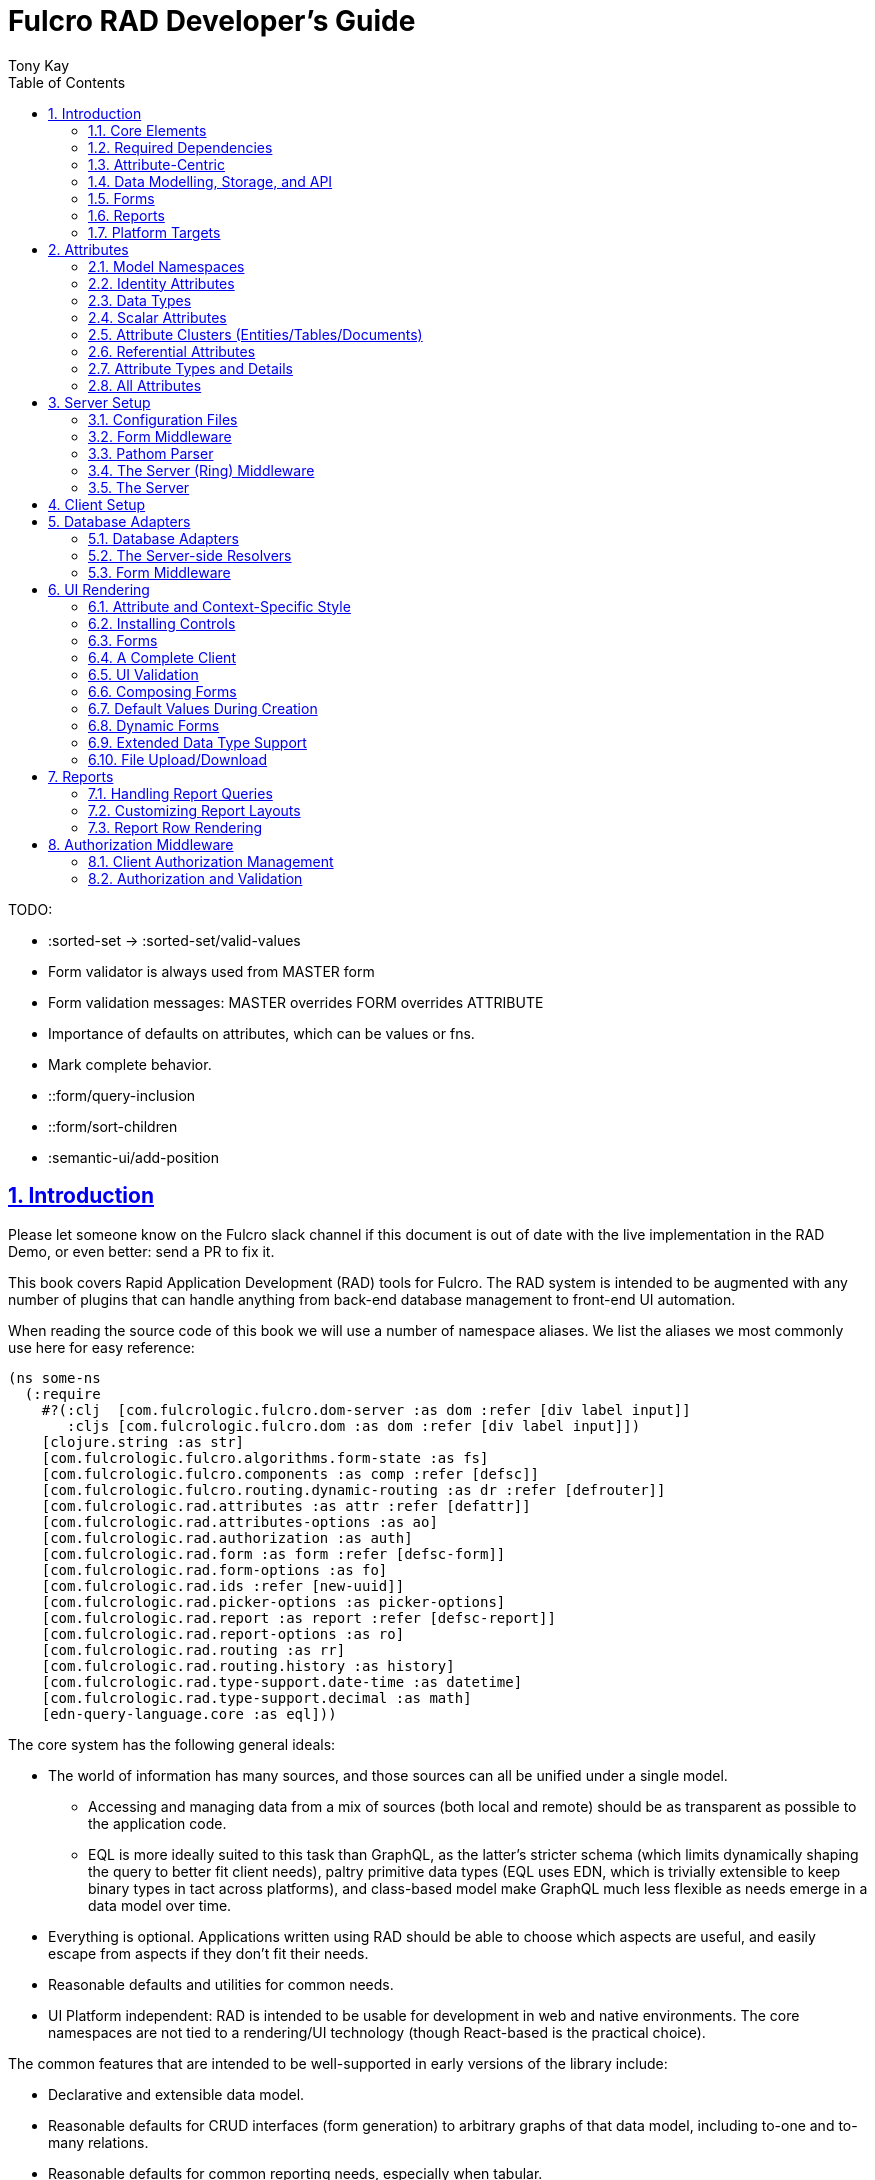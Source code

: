 = Fulcro RAD Developer's Guide
:author: Tony Kay
:lang: en
:encoding: UTF-8
:doctype: book
:source-highlighter: coderay
:source-language: clojure
:toc: left
:toclevels: 2
:sectlinks:
:sectanchors:
:leveloffset: 1
:sectnums:
:imagesdir: /assets/img
:scriptsdir: js
:imagesoutdir: assets/img
:favicon: assets/favicon.ico

ifdef::env-github[]
:tip-caption: :bulb:
:note-caption: :information_source:
:important-caption: :heavy_exclamation_mark:
:caution-caption: :fire:
:warning-caption: :warning:
endif::[]

ifdef::env-github[]
toc::[]
endif::[]

++++
<style>
@media screen {
  button.inspector {
    float: right;
    right: 0;
    font-size: 10pt;
    margin-bottom: 6px;
    padding: 6px;
    border-radius: 14px;
  }
}
@media print {
  button.inspector {display: none;}
}
.example {
  clear: both;
  margin-left: auto;
  margin-right: auto;
  position: relative;
  min-height: 400px;
  background-color: lightgray;
  border: 3px groove white;
  border-radius: 5px;
  padding: 5px;
}
.narrow.example { width: 50%; }
.wide.example { width: 80%; }
.short.example { min-height: 200px; }
.tall.example { min-height: 800px; }
</style>
++++

TODO:

* :sorted-set -> :sorted-set/valid-values
* Form validator is always used from MASTER form
* Form validation messages: MASTER overrides FORM overrides ATTRIBUTE
* Importance of defaults on attributes, which can be values or fns.
* Mark complete behavior.
* ::form/query-inclusion
* ::form/sort-children
* :semantic-ui/add-position

= Introduction

Please let someone know on the Fulcro slack channel if this document is out of date with the live implementation
in the RAD Demo, or even better: send a PR to fix it.

This book covers Rapid Application Development (RAD) tools for Fulcro.  The RAD system is intended to be augmented with
any number of plugins that can handle anything from back-end database management to front-end UI automation.

When reading the source code of this book we will use a number of namespace aliases. We list the
aliases we most commonly use here for easy reference:

[source]
-----
(ns some-ns
  (:require
    #?(:clj  [com.fulcrologic.fulcro.dom-server :as dom :refer [div label input]]
       :cljs [com.fulcrologic.fulcro.dom :as dom :refer [div label input]])
    [clojure.string :as str]
    [com.fulcrologic.fulcro.algorithms.form-state :as fs]
    [com.fulcrologic.fulcro.components :as comp :refer [defsc]]
    [com.fulcrologic.fulcro.routing.dynamic-routing :as dr :refer [defrouter]]
    [com.fulcrologic.rad.attributes :as attr :refer [defattr]]
    [com.fulcrologic.rad.attributes-options :as ao]
    [com.fulcrologic.rad.authorization :as auth]
    [com.fulcrologic.rad.form :as form :refer [defsc-form]]
    [com.fulcrologic.rad.form-options :as fo]
    [com.fulcrologic.rad.ids :refer [new-uuid]]
    [com.fulcrologic.rad.picker-options :as picker-options]
    [com.fulcrologic.rad.report :as report :refer [defsc-report]]
    [com.fulcrologic.rad.report-options :as ro]
    [com.fulcrologic.rad.routing :as rr]
    [com.fulcrologic.rad.routing.history :as history]
    [com.fulcrologic.rad.type-support.date-time :as datetime]
    [com.fulcrologic.rad.type-support.decimal :as math]
    [edn-query-language.core :as eql]))
-----

The core system has the following general ideals:

* The world of information has many sources, and those sources can all be unified under a single model.
** Accessing and managing data from a mix of sources (both local and remote) should be as transparent as possible to the
application code.
** EQL is more ideally suited to this task than GraphQL, as the latter's stricter schema (which limits dynamically
shaping the query to better fit client needs), paltry primitive data types (EQL uses EDN, which is trivially extensible
to keep binary types in tact across platforms), and class-based model make GraphQL much less flexible as needs
emerge in a data model over time.
* Everything is optional.  Applications written using RAD should be able to choose which aspects are useful, and easily
escape from aspects if they don't fit their needs.
* Reasonable defaults and utilities for common needs.
* UI Platform independent: RAD is intended to be usable for development in web and native environments. The core
namespaces are not tied to a rendering/UI technology (though React-based is the practical choice).

The common features that are intended to be well-supported in early versions of the library include:

* Declarative and extensible data model.
* Reasonable defaults for CRUD interfaces (form generation) to arbitrary graphs of that data model, including to-one
and to-many relations.
* Reasonable defaults for common reporting needs, especially when tabular.

== Core Elements

RAD defines a few central component types, with the following generalized meaning:

* Forms: A form is a (potentially recursive) UI element that loads data from any number of sources, keeps track
of changes to that data over time (including validating it), and allows the user to save/undo their work as a unit. Note
that a form *need not* use traditional inputs. The main purpose of a form is to load/manage a cluster of persistent data
fields over a fixed time period (typically while on screen).

* Forms:
** Obtain (or create) data from source(s) for the primary purpose of editing that data.
** The primary actions in a form are to save/discard changes as a unit.
** Forms can also be used in read-only mode as a way to allow viewing of that data when editing is not allowed.

* Reports
** Obtain data from source(s) which is *often derived or read-only* (may include aggregations, inferences, etc.)
** Display that data in a manner that is convenient to the viewer for some particular use-case.
** Interactions commonly include specifying input parameters, filters, and possibly the ability to manage large result
sets via subselection (e.g. pagination)
** Reports *may* allow interactions that change the persisted data, but those actions are targeted to subsets of items
in the report, and therefore prefer to be modelled as targeted units of work (e.g. mutations) instead of "saves" of the
entire data set.

* Containers
** Manage groupings of UI elements.
** Allow for shared controls. For example a report's links on the left might trigger a form to update on the right.

* Routing (and optionally History)
** Allows for direct navigation to a place in the application.
** (optionally) Keeps track of where the user has been.
** (optionally) Exposes the application location (e.g. Browser URL)
** (optionally) Allows UI platforms to support common navigation needs (back/forward/bookmark). For example, an HTML5 implementation of history
keeps the current location in the browser bar, and allows the user to use the fwd/back buttons to navigate in the application
and bookmark pages.

* BLOBs (Binary Large Objects)
** Data that is typically stored in disk files (images, PDFs, spreadsheets)
** Can be saved into the data model via forms (or report mutations)
** Can be previewed or downloaded

As you can see there is some overlap in forms and reports.  A read-only form is very much like a report, and a report
with sufficient "row actions" (i.e. each cell can be clicked to edit) can behave very much like a form.

== Required Dependencies

See the README files on the various libraries and plugins you use for the correct set of dependencies. The
current version of the demo project will have an up-to-date list. The most complex dependency is on js-joda for
date/time consistency. The latest versions of RAD do *not* require a js-joda locale, but versions prior to 1.0.28 did.

If you use the isomorphic math support you will also need `big.js`. If you do not use big decimals, then you can
safely ignore that ns and dependency.

Of course if you target the web then you'll also need things like `react`, `react-dom` and any other UI libraries
it might use, etc.

== Attribute-Centric

Fulcro encourages the use of a graph-based data model that is _agnostic_ to the underlying representation of your data.
This turns out to be a quite powerful abstraction, as it frees you from the general limitations and restrictions of a
rigid class/table-based schema while still giving you adequate structure for your data model.

The central artifact that you write when building with RAD is an *attribute*, which is an RDF-style concept where you
define everything of interest about a particular fact in the world in a simple map.  The only two required things that
you must say about an attribute are its distinct name and type.  The *name* must be a fully-qualified keyword.

The namespace should be distinct enough to co-exist in the data realm of your application
(i.e. if you are working on the internet level you should consider using domain-style naming).
The *type* is meant to be an open concept, but usually you will want to make sure that it is supported by your database
back-end and possibly your rendering plugin.
The type system of RAD is extensible, and
you must refer to the documentation of your selected database adapter and rendering layer to find out if the data type
is already supported.  It is generally easy to extend the data type support of RAD at extension points in these plugins.

A minimal attribute will look something like this:

[source]
----
(ns com.example.model.item (:require
    [com.fulcrologic.rad.attributes :as attr :refer [defattr]]))

(defattr id :item/id :uuid 
  {::attr/identity? true 
   ::attr/schema :production})
----

The `defattr` macro really just assigns a plain map to the provided symbol (`id` in this case), but it also ensures that
you've provided a name for the attribute (`:item/id` in this case), and a type.  It is exactly equivalent to:

[source]
----
(def id {::attr/qualified-key :item/id 
         ::attr/type :uuid 
         ::attr/identity? true 
         ::attr/schema :production})
----

The various plugins and facilities of RAD define keys that allow you to describe how your new data attribute should
behave in the system.  In the example above the `identity?` marker indicates that the attribute identifies groups of
other facts (is a primary key for data), and the datomic-namespaced `schema` is used by the Datomic database plugin to
indicate the schema that the attribute should be associated with.

=== Attribute Options – Documentation and Autocomplete

The standard in RAD is for libraries to define an `*-options` namespace that defines vars for each configurable
key that they support. This allows these vars to be used instead of raw keywords, leading to much easier development.

For example, the `attributes` namespace defines
https://github.com/fulcrologic/fulcro-rad/blob/develop/src/main/com/fulcrologic/rad/attributes_options.cljc[`attributes-options`].
This namespace includes all of the legal keys that RAD *itself* defines that can be placed in an attribute's map.
The `form` namespace defines https://github.com/fulcrologic/fulcro-rad/blob/develop/src/main/com/fulcrologic/rad/form_options.cljc[`form-options`], etc.

This allows you to write an attribute like so:

[source]
-----
(ns com.example.model.item (:require
    [com.fulcrologic.rad.attributes-options :as ao]
    [com.fulcrologic.rad.attributes :refer [defattr]]))

(defattr id :item/id :uuid
  {ao/identity? true
   ao/schema :production})
-----

which helps you ensure that you're using a key that has *not* been mis-typed, and also gives you docstring access
in your IDE.

The documentation on these options is intended to be an important source of information when using RAD.

=== Extensibility

Attributes are represented as open maps (you can add your own namespaced key/value pairs).  There are a core set of keys
that the library defines for generalized use, but most plugins will use keywords namespaced to their library to
extend the configuration stored on attributes.  These keys can define anything, and form the central feature of RAD's
extensibility.

== Data Modelling, Storage, and API

The attribute definitions are intended to be *usable* by server storage layers to auto-generate artifacts like schema,
network APIs, documentation, etc.  Of course these things are all optional, but can serve as a great time-saver when
standing up new applications.

=== Schema Generation

Attributes are intended to be capable of completely describing the data model.  Database plugins will often be capable
of using the attributes to generate server schema.  Typical plugins will require library-specific keys that will tell
you how to get exactly the schema you want.  If you're working with a pre-existing database you will probably not bother
with this aspect of RAD.

=== Resolvers

Resolvers are part of the Pathom library.  Resolvers figure out how to get from a context to data that is needed by the
client.  Attributes describe the data model, so storage plugins can _usually_ generate resolvers (if your schema conforms
to something it can understand) and provide a base EQL API for your data model.  All you have to do is hook it into
your server's middleware.

=== Security

Statements about security can also be co-located on attributes, which means that RAD can generate protections around
your data model. RAD does *not* pre-supply a security model at this time, since something that is fully generalized
would have the scope of something like AWS IAM, and is simply more open source work than we can afford to provide.

That said, most application can implement something quite a bit more narrow in scope: is the user authenticated, and
do they "own" the thing they are trying to read/write.  Most systems write these rules around the network operations. In
RAD the vast majority of your saves will go through the save middleware, meaning you can concentrate your rules and
logic there.

For reads: Resolvers are the unit of readable data in RAD, and you can often place security in the Pathom parser as
a plugin.

If you want some guidance on implementing security in RAD, please contact Fulcrologic, LLC for paid
help crafting a solution that meets you needs.

== Forms

Many features of web applications can be classified as some kind of form.  For our purposes a form is
any screen where a tree of data is loaded and saved "together", and where validation and free-form inputs are
common.
A form could be anything from a simple set of input fields to
a kanban board (which could also be considered a report with actions).  Most applications have the need to generate
quite a few simple forms around the base data model in
order to do customer support and general data administration.  Simple forms are also a common feature in user-facing
content.

RAD has a pluggable system for generating simple forms, but it can also let you take complete control of the UI while
RAD still manages the reads, writes, and overall security of the data.

Forms in RAD are a mechanism around reading and writing specific sub-graphs of your data model.

== Reports

A Report is any screen where the data contains a mix of read-only, derived, and aggregate data. This data may be
organized in many ways (graphically, in columns, in rows, as a kanban board). Interactions with the data commonly include
linking (navigation), filtering, groupings, pagination, and abstract actions that can affect arbitrary things (e.g. delete this item,
move that card, zoom that chart).

Reports are about pulling data from your data model so that the user can view or interact with it in some way.

The primary difference between a form and a report is that: on a form, the majority of the data has an existence in
a persistent store that is (roughly) a one-to-one correlation with a control on screen and a fact in a database.
Reports, on the other hand, may include derived data, aggregations, etc. Interactions with a report that result in
changes on the server must be encoded as more abstract operations.

The most common report we think of a simple list or table of values that has:

* Input Parameters
* A query for the results
* A UI, often tabular.

In RAD reports are generated by adding additional "virtual attributes" to your model that have hand-written
Pathom resolvers.

Report plugins should be able to provide just about anything you can imagine in the context of a report, such as:

* Parameter Inputs
* Linkage to forms for editing
* Graphs/charts
* Tabular reports

The RAD system generally makes it easy for you to pull the raw data for a report, and at any moment you can also choose
to do the specific rendering for the report when no plugin exists that works for your needs.

== Platform Targets

Fulcro works quite well on the web, in React Native, and in Electron.  Notice that the core of RAD is built around
auto-generation of UI, meaning that many features of RAD will work equally well in any of these settings.

It is our hope that the community will build libraries of UI controls for these various platforms so that the same
core RAD source could be used to generate applications on any of these targets with no need to manually write UI
code.  That said, RAD will already work on any of these targets with no modification: you'll just have to write
the UI bodies of the forms/reports yourself. This still gives you a *lot* of pre-written support for:

* Your database model
* Loading/saving/controlling form data
* Loading/manipulating report data.

In fact, as your application grows it is *our expectation and design* that you take over much of detailed code
in your application. It is *not* the intention of RAD to do everything in your final production application. The point
of RAD is to make it possible to rapidly stand up your application, and then gradually take over the parts that
make sense while not having to worry over a bunch of boilerplate.

= Attributes  [[Attributes]]

The recommended setup of attributes is as follows:

* Create a `model` package, such as `com.example.model`.
* Use CLJC!  A major point is to reuse this information in the full stack.
* Organize your attributes around the concepts and entities that use them.
** Try *not* to think of attributes as _strictly_ belonging to an *entity* or *table* so much as describing a particular fact. For
example the attribute `:password/hashed-value` might live on a `File` or `Account` entity. Entity-centric attributes
certainly exist, but you should not constrain your thinking about them.
* Place attributes in the namespace whose name that matches that attribute's namespace. E.g. `:accout/*` should be
 in something like `com.example.model.account`.  This ensures you don't accidentally
model the same attribute twice, which would confuse many of the facilities of RAD.
* At the end of each file include a `def` for `attributes` and `resolvers`. Each should be a vector containing
all of the attributes and Pathom resolvers defined in that file.
* Create a central model namespace that has all attributes. I.e. `com/example/model.cljc` containing
a `def` for `all-attributes`.

Thus your overall source tree could look like this:

[source, bash]
----
$ cd src/main/com/example
$ tree .
.
├── model
│   ├── account.cljc
│   ├── address.cljc
│   ├── invoice.cljc
│   ├── item.cljc
│   └── line_item.cljc
├── model.cljc
----

== Model Namespaces

The first thing you'll typically create will be namespaces like this:

[source]
-----
(ns com.example.model.account
  (:require
    [com.fulcrologic.rad.attributes-options :as ao]
    [com.fulcrologic.rad.attributes :refer [defattr]]))

(defattr id :account/id :uuid
  {ao/identity? true})

(defattr name :account/name :string
  {ao/required? true
   ao/identities #{:account/id}})

(def attributes [id name])
(def resolvers [])
-----

The namespace makes it easy for you to find the attributes when you want to read all of the details
about them, and the final `def` make it easy to combine the declared attributes into a single
collection for use in APIs that need to know them all.

You can also make your own `defattr` macro that side-effects these into a global registry. We prefer
the explicit combination of attributes because it forces you to require the proper namespaces to make
the compiler happy, whereas a registry *needs* you to require the namespaces, but the compiler won't complain
if you clean up requires and accidentally remove a model from your program. It'll just fail at runtime.

== Identity Attributes

Each type of entity/table/document in your database will need a primary key.  Each attribute that you
define that acts as a primary key will serve as a way to contextually find attributes *that indicate
they can be found via that key*.  This is very similar to what you're used to in typical databases where
a primary key gives you, say, a row.  RAD's data model does not constrain an attribute to live in just
one place, as you'll see in a moment.

The `ao/identity?` boolean marker on an attribute marks it as a "primary key" (really that it is
a key by which a distinct entity/row/document can be found).

[source]
-----
(ns com.example.model.account
  (:require
    [com.fulcrologic.rad.attributes-options :as ao]
    [com.fulcrologic.rad.attributes :refer [defattr]))

(defattr id :account/id :uuid
  {ao/identity? true})
-----

== Data Types

The data types in RAD are not constrained by RAD itself, though only a limited number of them are supplied by
database adapter and UI libraries. Extending the type system simply requires that you make a name for your type, and
then supply logic to handle that type at various layers.

TODO: A chapter on adding a data type.

== Scalar Attributes

Many attributes are simple containers for scalar values (strings, numbers, etc.). RAD itself does not
constrain where an attribute can live in any way, but specific database adapters will have rules
that match the underlying storage technology.

A RAD attribute to store a string might look like this:

[source]
-----
(defattr name :account/name :string
  {})
-----

but such an attribute will only be usable if you hand-generate resolvers on your server that can obtain
the value, and can store it based on the ID you give a form.  So, such an attribute isn't useless,
but it is made much more powerful when you add information for other plugins.

== Attribute Clusters (Entities/Tables/Documents)

RAD recognizes that different storage technologies group facts together in different ways.
(in tables/documents/entities). The common theme that RAD tries to unify is the idea that
a particular fact is reachable through either itself (i.e. it is itself a primary key of things), or
via some identifying information.

Now, since we recognize something like a `:password/hashed-value` might live on multiple *kinds* of things
in your database, the generalization is to simply tell RAD *which identities* can be used to reach that kind
of fact:

[source]
-----
(defattr id :account/id :uuid
  {ao/identity? true})

(defattr name :account/name :string
  {ao/required? true
   ao/identities #{:account/id}})

(defattr email :account/email :string
  {ao/required? true
   ao/identities #{:account/id}})

;; Account, files, and SFTP endpoints have passwords
(defattr password-hash :password/hash :string
  {ao/required? true
   ao/identities #{:account/id :file/id :sftp-endpoint/id}})
-----

This simple generalization leads to a lot of potential in libraries.

An SQL database could use this to know it should add `:password/hash` to the `ACCOUNT`, `FILE`, and `SFTP_ENDPOINT` tables,
while any database driver can know to generate resolvers that can find `:password/hash` if supplied
with an `:account/id`, `:file/id`, or `:sftp-endpoint/id`; and that `:account/email` is easily reachable if an `:account/id`
is known.

Remember that our graph resolver (Pathom) is also intelligent about "connecting the dots". Thus, if there is some bit
of information known (i.e. an SFTP hostname) that can be used to resolve an `:sftp-endpoint/id`, then the network API
*will automatically be able to derive* that `:sftp-endpoint/hostname` can be used to find a `:password/hash`.

== Referential Attributes

Data models are typically normalized, and normalization requires that you be able to store a distinct thing once
and refer to it from other places.  RAD's attribute-centric nature actually gives you quite a bit of ability
to "flex" the shape of your data model at runtime through custom resolvers (i.e. you can create virtualized
views of your data that have alternate shapes from the way the data is stored).  Therefore the reference declarations
in RAD can define a concrete (i.e. represented in storage) or virtual link.

When an attribute is declared with type `:ref` and it represents a concrete link in storage then it will
include database adapter-specific entries that
define the reification of that linkage (e.g. does it hold an ID of a foreign table/document/entity, does it use
a join table, is it a back reference from a foreign table, or is it simply a nested map in a document?).

If an attribute represents a virtual link it will typically include a lambda (resolver) that
runs the appropriate logic to "invent" that linkage. For example, your customers might have multiple addresses,
and you might want a virtual reference to the address you've most often shipped items to.  You can easily
assign that a name like `:customer/most-likely-address`, but you'll most likely need to run a query of order history
to actually figure out what that is.

References have a cardinality (one/many), and when they are concrete they also typically have some kind of optional
statement about "ownership". In SQL this is typically modelled with `CASCADE` rules, in document databases it is
often implied by co-location in the same document, and in Datomic it is handled with the `isComponent` flag.

Again, RAD attributes allow the database adapter to define namespaced keys that can be placed on an attribute
to indicate how that attribute should behave.

When using references in Forms you'll typically also have to include a bit of extra information for the form itself
to know which kind of behavior should be modelled for the user, since it will not be aware of the ins-and-outs of your
low-level database.

For example an invoice's line item needs to point to something defined in your inventory. An invoice form might show that
as a dropdown that lets you autocomplete a selection from the inventory items.

== Attribute Types and Details

There are a number of predefined attribute types defined by the central RAD system.
*Add-on libraries can define more*. There is nothing in RAD core itself that either implements these types or supports
them. They are opaque to core, and we predefine common primitive ones as a starting point.  Database adapters can
define more, and these custom types will sometimes require that you write an input control or field to support such
a type.

The core predefined attribute types include (this list is not complete yet, but most of these are present):

`:string`:: A variable-length string.
`:enum`:: An enumerated list of values. Support varies by db adapter.
`:boolean`:: true/false
`:int`:: A (typically 32-bit) integer
`:long`:: A (typically 64-bit) integer
`:decimal`:: An arbitrary-precision decimal number. Stored precision is up to the db adapter.
`:instant`:: A binary UTC timestamp.
`:keyword`:: An EDN keyword
`:symbol`:: An EDN symbol
`:ref`:: A reference to another entity/table/document. Indicates traversal of the attribute graph.
`:uuid`:: A UUID.

See the various docstrings in the `*-options.cljc` namespaces for predefined things that can be put into
an attribute's map. Here are some examples for `attributes-options`:

`ao/identity?`:: A boolean. When true it indicates that this attribute is to be used as the PK to find
  an entity/document/table row.
`ao/required?`:: A boolean. Indicates that the system should constrain interactions such that
  entities/rows/documents that contain this attribute are considered invalid if they do not have it.
  Affects things like schema generation, form interactions, etc.
`ao/target`:: A keyword. Required when the type of the attribute is `:ref`. It must be the qualified keyword
  name of an `identity? true` attribute. For example
  `:account/addresses` might have a target of `:address/id`.
`ao/cardinality`:: Defines the expected cardinality of the attribute. Supported when the type of the attribute is `:ref`,
   and some database adapters may support it on other types. Defaults to `:one`, but can also be `:many`.
`ao/enumerated-values`:: Only when type is `:enum`. A set of keywords that represent the legal possible values when the
   type is `:enum`. Constraints on this may vary based on the db adapter chosen. Typically you will use narrowed
   keywords for this (e.g. `:account/type` might have values `:account.type/user`, etc.).
`ao/enumerated-labels`:: Only when type is `:enum`. A map from enumerated keywords (in `enumerated-values`) to the
   user string that should be shown for that enumerated value. Used in Form UI generation.

== All Attributes

RAD often needs to know what attributes are in your model. Early versions tried using a registry, but the side-effect
nature of such a thing is simply quite annoying (order-dependent, you can forget requires, etc.).

When building a RAD application you should manually build up a list of all of the attributes in your model. The
recommended pattern is to include a `def` of `attributes` at the
bottom of each model namespace, then you can easily define a list of all attributes like this:

[source]
-----
(ns com.example.model
  (:require
    [com.example.model.account :as account]
    [com.example.model.item :as item]
    [com.example.model.invoice :as invoice]
    [com.example.model.line-item :as line-item]
    [com.example.model.address :as address]
    [com.fulcrologic.rad.attributes :as attr]))

(def all-attributes (vec (concat
                           account/attributes
                           address/attributes
                           item/attributes
                           invoice/attributes
                           line-item/attributes)))
-----

The list of all attributes is required in a number of places in RAD: automatic resolver generation, schema support,
save-middleware, etc.

It is also quite useful to have a way to quickly look up an attribute by its keyword:

[source]
-----
(def key->attribute (attr/attribute-map all-attributes))
-----

and to have a Form Validator that is based on the attribute definitions that can be used in derived validators
and directly on forms:

[source]
-----
(def default-validator (attr/make-attribute-validator all-attributes))
-----


= Server Setup

A RAD server must have an EQL API endpoint, typically at `/api`. This is standard Fulcro stuff, and you should refer
to the http://book.fulcrologic.com[Fulcro Developer's Guide] for full details, with most of the elements that RAD
needs described below.

== Configuration Files

Fulcro comes with an EDN-based config file system, and it has options that work well for both development and
production purposes. Please see http://book.fulcrologic.com[the Fulcro Developer's Guide] for complete
details.

The component that loads config usually ends up being the first thing started in your program, which makes
it an ideal place to put other code that does stateful initialization which
has no dependencies other than the config data (such as logging and the RAD attribute registry).

Here is the recommended config component using `mount`:

[source]
-----
(ns com.example.components.config
  (:require
    [com.fulcrologic.fulcro.server.config :as fulcro-config]
    [com.example.lib.logging :as logging]
    [mount.core :refer [defstate args]]
    [taoensso.timbre :as log]
    [com.example.model :as model]
    [com.fulcrologic.rad.attributes :as attr]))

(defstate config
  "The overrides option in args is for overriding configuration in tests."
  :start (let [{:keys [config overrides]
                :or   {config "config/dev.edn"}} (args)
               loaded-config (merge (fulcro-config/load-config {:config-path config}) overrides)]
           (log/info "Loading config" config)
           ;; set up Timbre to proper levels, etc...
           (logging/configure-logging! loaded-config)
           loaded-config))
-----

The config files themselves, like `config/defaults.edn` and `config/dev.edn`, will contain a single map. See the documentation
of Fulcro for more information on how these configurations are merged, using values from the environment, etc.

[source]
-----
{:my-config-value 42}
-----

== Form Middleware

Forms support middleware that allows plugins to hook into the I/O subsystem of forms. This allows
RAD form support plugins to be inserted into the chain to do things like save form data to a particular
database. They use a pattern similar to Ring middleware.

There are currently two middlewares that must be created: save and delete.

=== Save Middleware

The save middleware is simply a function that will receive the Pathom mutation `env`, which
is augmented with `::form/params`.  Usually you will at least compose a set of pre-supplied middleware
like so:

[source]
-----
(ns com.example.components.save-middleware
  (:require
    [com.fulcrologic.rad.middleware.save-middleware :as r.s.middleware]
    [com.fulcrologic.rad.database-adapters.datomic :as datomic]
    [com.example.components.datomic :refer [datomic-connections]]
    [com.fulcrologic.rad.blob :as blob]
    [com.example.model :as model]))

(def middleware
  (->
    (datomic/wrap-datomic-save)
    (r.s.middleware/wrap-rewrite-values)))
-----

This is also the best place to put things like security and schema validation enforcement for save.

=== Delete Middleware

Very similar to save middleware, but is invoked during a request to delete an entity.

[source]
-----
(ns com.example.components.delete-middleware
  (:require
    [com.fulcrologic.rad.database-adapters.datomic :as datomic]))

(def middleware (datomic/wrap-datomic-delete))
-----

Of course you'll also want to add things to this middleware to check security and such.

== Pathom Parser

You will normally use Pathom to provide the processing for the network API on your server (Pathom supports CLJ
and CLJS, so you can use the JVM or node). RAD has some logic to convert virtual attributes to resolvers, and many more
resolvers can be auto-generated by a RAD storage plugins like Fulcro RAD Datomic.

So first, you'll generate a stateful list of all of the attributes that convert to resolvers (these will include
`::path-connect/resolve` keys):

[source]
-----
(ns com.example.components.auto-resolvers
  (:require
    [com.example.model :refer [all-attributes]]
    [mount.core :refer [defstate]]
    [com.fulcrologic.rad.resolvers :as res]
    [taoensso.timbre :as log]))

(defstate automatic-resolvers
  :start
  (vec (res/generate-resolvers all-attributes))
-----

then you'll set up a stateful parser that installs various plugins and resolvers along with a
few standard ones and any you've created elsewhere. The result will look something like this:

[source]
-----
(ns com.example.components.parser
  (:require
    [com.example.components.auto-resolvers :refer [automatic-resolvers]]
    [com.example.components.config :refer [config]]
    [com.example.components.datomic :refer [datomic-connections]]
    [com.example.components.delete-middleware :as delete]
    [com.example.components.save-middleware :as save]
    [com.example.model :refer [all-attributes]]
    [com.example.model.account :as account]
    [com.fulcrologic.rad.attributes :as attr]
    [com.fulcrologic.rad.blob :as blob]
    [com.fulcrologic.rad.database-adapters.datomic :as datomic]
    [com.fulcrologic.rad.form :as form]
    [com.fulcrologic.rad.pathom :as pathom]
    [mount.core :refer [defstate]]))

(defstate parser
  :start
  (pathom/new-parser config
    [(attr/pathom-plugin all-attributes) ; required to populate standard things in the parsing env
     (form/pathom-plugin save/middleware delete/middleware) ; installs form save/delete middleware
     (datomic/pathom-plugin (fn [env] {:production (:main datomic-connections)})) ; db-specific adapter
    [automatic-resolvers ; the resolvers generated from attributes
     form/resolvers      ; predefined resolvers for form support (save/delete)
     account/resolvers   ; custom resolvers you wrote, etc.
     ...]))
-----

The supplied constructor for pathom parsers is not required, you can use the source to see what it includes
by default. The RAD parser construction function takes a Fulcro-style server config map, a vector of plugins,
and a vector of resolvers (the resolvers can be nested sequences).

You will always want the form plugin, along with any storage adapter plugin that works with a database on
your server.

== The Server (Ring) Middleware

Once you have a parser you just need to wrap it in a Fulcro API handler.
The resulting minimal server will be a Ring-based system with middleware like this:

[source]
-----
(ns com.example.components.ring-middleware
  (:require
    [com.fulcrologic.fulcro.server.api-middleware :as server]
    [mount.core :refer [defstate]]
    [ring.middleware.defaults :refer [wrap-defaults]]
    [com.example.components.config :as config]
    [com.example.components.parser :as parser]
    [taoensso.timbre :as log]
    [ring.util.response :as resp]
    [clojure.string :as str]))

(defn wrap-api [handler uri]
  (fn [request]
    (if (= uri (:uri request))
      (server/handle-api-request (:transit-params request)
        (fn [query]
          (parser/parser {:ring/request request}
            query)))
      (handler request))))

(def not-found-handler
  (fn [req]
    {:status 404
     :body   {}}))

(defstate middleware
  :start
  (let [defaults-config (:ring.middleware/defaults-config config/config)]
    (-> not-found-handler
      (wrap-api "/api")
      (server/wrap-transit-params {})
      (server/wrap-transit-response {})
      (wrap-defaults defaults-config))))
-----

See the RAD Demo project for the various extra bits you might want to define around your middleware. You will
need to add middleware to support things like file upload, CSRF protection, etc.

== The Server

At this point the server is just a standard Ring server like this (here using Immutant):

[source]
-----
(ns com.example.components.server
  (:require
    [immutant.web :as web]
    [mount.core :refer [defstate]]
    [taoensso.timbre :as log]
    [com.example.components.config :refer [config]]
    [com.example.components.ring-middleware :refer [middleware]]))

(defstate http-server
  :start
  (let [cfg            (get config :org.immutant.web/config)
        running-server (web/run middleware cfg)]
    (log/info "Starting webserver with config " cfg)
    {:server running-server})
  :stop
  (let [{:keys [server]} http-server]
    (web/stop server)))
-----

= Client Setup

Fulcro RAD can be used with any Fulcro application. The only global configuration that is required
is to initialize the attribute registry, but the more features you use, the more you'll want
to configure. RAD applications that use HTML5 routing and UI generation, for example, will also
need to configure those.

Here is what a client might look like that also includes some logging output improvements and
supports hot code reload at development time:

[source]
-----
(ns com.example.client
  (:require
    [com.example.ui :refer [Root]]
    [com.fulcrologic.fulcro.application :as app]
    [com.fulcrologic.rad.application :as rad-app]
    [com.fulcrologic.rad.rendering.semantic-ui.semantic-ui-controls :as sui]
    [com.fulcrologic.fulcro.algorithms.timbre-support :refer [console-appender prefix-output-fn]]
    [taoensso.timbre :as log]
    [com.fulcrologic.rad.type-support.date-time :as datetime]
    [com.fulcrologic.rad.routing.html5-history :refer [html5-history]]
    [com.fulcrologic.rad.routing.history :as history]))

(defonce app (rad-app/fulcro-rad-app
               {:client-did-mount (fn [app]
                                    ;; Adds improved logging support to js console
                                    (log/merge-config! {:output-fn prefix-output-fn
                                                        :appenders {:console (console-appender)}}))}))

(defn refresh []
  ;; hot code reload of installed controls
  (log/info "Reinstalling controls")
  (rad-app/install-ui-controls! app sui/all-controls)
  (app/mount! app Root "app"))

(defn init []
  (log/info "Starting App")
  ;; a default tz, for date/time support
  (datetime/set-timezone! "America/Los_Angeles")
  ;; Optional HTML5 history support
  (history/install-route-history! app (html5-history))
  ;; Install UI plugin that can auto-render forms/reports
  (rad-app/install-ui-controls! app sui/all-controls)
  (app/mount! app Root "app"))
-----

Additional RAD plugins and templates will include additional features, and you should
see the Fulcro and Ring documentation for setting up customizations to things like sessions, cookies, security, CSRF, etc.

= Database Adapters

Database adapters are an optional part of the RAD system. There are really three main features that
a given database adapter MAY provide for you (none are required). The may provide the ability to:

. Auto-generate schema for the real database.
. Generate a network API to read the database for the UI client.
. Process form saves (which come in a standard diff format).

Additional features, of course, could be supplied such as the ability to:

. Validate the attribute definitions against an existing (i.e. legacy) schema.
. Shard across multiple database servers.
. Pool database network connections.
. Isolate development changes from the real database (i.e. database interaction mocking)

NOTE: The documentation for the database adapters will contain the most recent details, and should be
preferred over this book.

== Database Adapters

The RAD Datomic database adapter has the following features:

. Datomic Schema generation (or just validation) from attributes.
. Support for multiple database schemas.
. Form save automation.
. Automatic generation of a full network API that can pull from the database(s) by ID.
. Database sharding.

See the README of the adapter for information on dependencies and project setup. You will need to add dependencies
for the version of Datomic you're using and any storage drivers (e.g. PostgreSQL JDBC driver) for the back-end you
choose.

NOTE: Other database adapters are in progress. There is a mostly-working SQL adapter, and a REDIS adapter is
also on the way. Adapters are not terribly difficult to write, as the data format of RAD and Fulcro is normalized
and straightforward.

== The Server-side Resolvers

The EQL network API of RAD is supplied by https://blog.wsscode.com/pathom/v2/pathom/2.2.0/connect/resolvers.html[Pathom Resolvers] that can pull the data
of interest from your database. Typically you'll need to have at least one
resolver for each top-level entity that can be pulled by ID, and custom resolvers that can satisfy various other
queries (e.g. all accounts, current user, etc.). Forms need to be able to at least resolve entities by
their ID, and reports need to be able to uniquely identify rows (either through real or generated values).

DB adapters can often automatically generate many of these resolvers, but legacy applications
can simply ensure all of the attributes a form might need can be resolved via an ident-based Fulcro
query against that form (e.g. `[{[:account/id id] [:account/name]}]`).

Fulcro and EQL defines the read/write model, and RAD just leverages it. You can use as much or as little
RAD automation as you want. It is just doing what you would do for Fulcro applications.

== Form Middleware

Forms support middleware that allows plugins to hook into the I/O subsystem of forms. This allows
RAD plugins to be inserted into the processing chain to do things like save form data to a particular
database. They use a pattern similar to Ring middleware.

There are currently two middlewares that must be created: save and delete. The documentation of your plugin will
indicate if it supplies such middleware, and how to install it.

=== The Parser `env`

Form save/delete is run in the context of Pathom, meaning that the `env` that is available to any plugin
is whatever is configured for Pathom itself. *All middleware should leverage this in order to provide
runtime information*.

Database plugins should require that you add some kind of plugin to your parser. Mostly what these plugs are
doing is adding content to the `env` under namespaced keys: database connections, URLs, etc.  Whatever is necessary
to accomplish the real task at runtime will be in `env`.

The save and delete middlware that you install in the parser is the *logic* for accomplishing a save or delete.

The `env` in pathom is the *state* necessary for it to do so.

=== Save Middleware

The save middleware is simply a function that will receive the Pathom mutation `env`. The env will include:

* `::form/params` The minimal diff of the form being saved
* `::attr/key->attribute` A map from qualified keyword to attribute definition
* All other pathom env entries.

Creating a middleware chain is done as in Ring: create a `wrap` function that optionally receives a handler and returns
middleware. The Datomic wrapper looks like this:

[source]
-----
(defn wrap-datomic-save
  "Form save middleware to accomplish Datomic saves."
  ([]
   (fn [{::form/keys [params] :as pathom-env}]
     (let [save-result (save-form! pathom-env params)]
       save-result)))
  ([handler]
   (fn [{::form/keys [params] :as pathom-env}]
     (let [save-result    (save-form! pathom-env params)
           handler-result (handler pathom-env)]
       (deep-merge save-result handler-result)))))
-----

==== Form Params

Forms are saved in a normalized diff format that looks like this:

[source]
-----
{[:account/id 1] {:account/name {:before "Joe" :after "Sally"} :account/address {:after [:address/id 2]}}
 [:address/id 2] {:address/street ...}}
-----

The keys of the map are Fulcro `idents` (like Datomic lookup refs): The id keyword and an ID.
The values of the map are the diff on the attributes that "group under" that entity/ID.

Your middleware can *modify* the `env` (so that handlers further up the chain see the effects), side effect (save
long strings to an alternate store), check security (possibly throwing exceptions or removing things from the
params), etc.

This simple construct allows an infinite variety of complexity to be added to your saves.

=== Delete Middleware

This is very similar to save middleware, but is invoked during a request to delete an entity.

= UI Rendering

RAD macros generate Fulcro components. RAD will always include code in these components that helps automate the
management of state. Forms will manage the client-side load, save, dirty checking, validation, etc. You can simply use
the helper functions like `form/save!` to ask the form system to do such operations for you, and write the
actual rendering of the form by hand.

BUT, eliminating the need to write all of this boilerplate UI code
can be a huge win early in your project. So, if you do *not* include a render body, then RAD will attempt to generate
one for you, but *only if you install a render plugin*.

RAD depends on `React`, but does *not* directly use any DOM or native code. Thus, UI plugins can target both a
*look* and *platform* for UI generation.

At the time of this writing only a web plugin exists, and it uses Semantic UI CSS to provide the general look-and-feel
(though semantic UI is easy to theme, so that is easy to style without having to resort to code). Perhaps by the
time you read this there will also be plugins for React native.

== Attribute and Context-Specific Style

Once you've selected the UI plugin for generating UI, you still have a lot of control over the site-specific style
of a given control or format via "style".  This is nothing more than the ability to give a hint
as to the kind of information an attribute represents so that the UI plugin (or your own control) can
change to suit a particular need.

For example, an `:instant` in the database might be a epoch-based timestamp, but perhaps you just care to use it
with a constant time (say midnight in the user's time zone). You might then hint that the attribute should
have the style of a "date at midnight", which you could just invent a keyword name for: `:date-at-midnight`.

RAD supports the ability to set and override a control style at many levels. The attribute itself can
be given a style:

[source]
-----
(defattr :account/created-on :instant
 {ao/style :long-timestamp
  ...})
-----

and forms and reports will allow you to override that style via things like `formatters` and field style overrides.
See the `form-options` and `report-options` namespaces for particular details.

== Installing Controls

RAD places the definition of controls inside of the Fulcro application itself (which has a location for
just such extensible data). The map for UI element lookup looks something like this (subject to change and
customization in UI plugins):

[source]
-----
(def all-controls
  {;; Form-related UI
   ;; completely configurable map...element types are malleable as are the styles. Plugins will need to doc where
   ;; they vary from the "standard" set.
   :com.fulcrologic.rad.form/element->style->layout
   {:form-container      {:default      sui-form/standard-form-container
                          :file-as-icon sui-form/file-icon-renderer}
    :form-body-container {:default sui-form/standard-form-layout-renderer}
    :ref-container       {:default sui-form/standard-ref-container
                          :file    sui-form/file-ref-container}}

   :com.fulcrologic.rad.form/type->style->control
   {:text    {:default text-field/render-field}
    :enum    {:default      enumerated-field/render-field
              :autocomplete autocomplete/render-autocomplete-field}
    :string  {:default                              text-field/render-field
              :autocomplete                         autocomplete/render-autocomplete-field
              :viewable-password                    text-field/render-viewable-password
              :password                             text-field/render-password
              :sorted-set                           text-field/render-dropdown
              :com.fulcrologic.rad.blob/file-upload blob-field/render-file-upload}
    :int     {:default int-field/render-field}
    :long    {:default int-field/render-field}
    :decimal {:default decimal-field/render-field}
    :boolean {:default boolean-field/render-field}
    :instant {:default       instant/render-field
              :date-at-noon  instant/render-date-at-noon-field}
    :ref     {:pick-one  entity-picker/to-one-picker
              :pick-many entity-picker/to-many-picker}}

   ;; Report-related controls
   :com.fulcrologic.rad.report/style->layout
   {:default sui-report/render-table-report-layout
    :list    sui-report/render-list-report-layout}

   :com.fulcrologic.rad.report/control-style->control
   {:default sui-report/render-standard-controls}

   :com.fulcrologic.rad.report/row-style->row-layout
   {:default sui-report/render-table-row
    :list    sui-report/render-list-row}

   :com.fulcrologic.rad.control/type->style->control
   {:boolean {:toggle  boolean-input/render-control
              :default boolean-input/render-control}
    :string  {:default text-input/render-control
              :search  text-input/render-control}
    :picker  {:default picker-controls/render-control}
    :button  {:default action-button/render-control}}})
-----

The idea is that layouts and controls should be pluggable and extensible simply by inventing new ones and adding them
to the map installed in your application.

The map also allows you to minimize your CLJS build size by only configuring the controls you use. Thus a library of
controls might include a very large number of styles and type support, but because you can centralize the inclusion
and requires for those items into one minimized map you can much more easily control the UI generation and overhead
from one location. These are the primary reasons we do not use some other mechanism for this like multi-methods, which
cannot be dead-code eliminated and are hard to navigate in source.

UI Plugin libraries should come with a function that can install all of their controls at once.

The report namespace allows you to define (or override) field formatters via `report/install-formatter!`.

== Forms

A form is really just a Fulcro component. RAD includes the macro `defsc-form` that can auto-generate the various component options
(query, ident, route target parameters, etc.) from your already-declared attributes. The `fo` namespace is an alias
for the `com.fulcrologic.rad.form-options` namespace.

A form should have a minimum of 2 attributes:

`fo/id`:: An attribute (not keyword) that represents the primary key of the entity/document/table being edited.
`fo/attributes`:: A vector of attributes (not keywords) that represent the attributes to be edited in the form. These
  can be scalar or reference attributes, but *must* have a resolver that can resolve them from the `::form/id` attribute,
  and must _also_ be capable of being saved using that ID.

Most forms that are used directly (and not just as sub-forms) must also include a route prefix to make them
capable of direct use:

`fo/route-prefix`:: A single string. Every form ends up with two routes: `[prefix "create" :id]` and
  `[prefix "edit" :id]`.  The `form` namespace includes helpers `edit!` and `create!` to trigger these routes, but
  simply routing to them will invoke the action (edit/create).

If you have configured UI generation then that is all you need. Thus a minimal form that is using
the maximal amount of RAD plugins and automation is quite small:

[source]
----
(form/defsc-form AccountForm [this props]
  {fo/id                account/id
   fo/attributes        [account/name account/email account/enabled?]
   fo/route-prefix      "account"})
----

There are pre-written functions in the `form` ns for the common actions:

`(form/create! app-ish FormClass)`:: Create a new instance of an entity using the given form class.
`(form/edit! app-ish FormClass id)`:: Edit the given entity with `id` using `FormClass`
`(form/delete! app-ish qualified-id-keyword id)`:: Delete an entity. Should not be done while *in* the form unless
combined with some other routing instruction.

== A Complete Client

We are now to the point of seeing what a complete Fulcro RAD client looks like. The bar minimal client will have:

* A Root UI component
* (optional) Some kind of "landing" page (default route)
* One or more forms/reports.
* The <<Client Setup, client initialization>> (shown earlier).

[source]
-----
(ns com.example.ui
  (:require
    [com.example.model.account :as acct]
    [com.fulcrologic.fulcro.components :as comp :refer [defsc]]
    #?(:clj  [com.fulcrologic.fulcro.dom-server :as dom :refer [div]]
       :cljs [com.fulcrologic.fulcro.dom :as dom :refer [div]])
    [com.fulcrologic.fulcro.routing.dynamic-routing :refer [defrouter]]
    [com.fulcrologic.rad.authorization :as auth]
    [com.fulcrologic.rad.form-options :as fo]
    [com.fulcrologic.rad.form :as form]))

(form/defsc-form AccountForm [this props]
  {fo/id                  acct/id
   fo/attributes          [acct/name]
   fo/route-prefix        "account"})

(defsc LandingPage [this props]
  {:query         ['*]
   :ident         (fn [] [:component/id ::LandingPage])
   :initial-state {}
   :route-segment ["landing-page"]}
  (div
    (dom/button {:onClick (fn [] (form/create! this AccountForm))}
      "Create a New Account"))

(defrouter MainRouter [this props]
  {:router-targets [LandingPage AccountForm]})

(def ui-main-router (comp/factory MainRouter))

(defsc Root [this {::auth/keys [authorization]
                   :keys       [authenticator router]}]
  {:query         [{:router (comp/get-query MainRouter)}]
   :initial-state {:router        {}}}
  (div :.ui.container.segment
    (ui-main-router router)))
-----

The landing page in this example includes a sample button to create a new account, but
of course you'll also need to add some seed data to your database, wrap things with some authorization, etc.

== UI Validation

The data type and rendering style of an attribute (along with extended parameters possibly defined by input styles in
their respective documentation) are the first line of data enforcement: Saying that something is a decimal number with
a US currency style will already ensure that the user cannot input "abc" into the field.

Further constraining the value might be something you can say at the general attribute level (`age` must be between 0
and 130), or may be contextual within a specific form (`from-date` must be before `to-date`).

Validators are functions as described in http://book.fulcrologic.com/#CustomValidators[Fulcro's Form State support]:
They are functions that return `:valid`, `:invalid`, or `:unknown` (the field isn't ready to be checked yet).
They are easily constructed using the `form-state/make-validator` helper, which takes into account the current completion
marker on the field itself (which prevents validation messages from showing too early).

Attribute-level validation checks can be specified with a predicate:

[source]
----
(defattr name :account/name :string
  {ao/valid? (fn [nm] (boolean (seq nm)))})
----

Custom validations are defined at the form level with the `::form/validator` key.  If there are validators at both
layers then the form one *completely overrides all attribute validators*. If you want to compose validators from
the attributes then use `attr/make-attribute-validator` on your complete model, and use the result in the form validator:

[source]
----
(ns model ...)

(def all-attributes (concat account/attributes ...)
(def all-attribute-validator (attr/make-attribute-validator all-attributes))

...

(ns account)

(def account-validator (fs/make-validator (fn [form field]
                                            (case field
                                              :account/email (str/ends-with? (get form field) "example.com")
                                              (= :valid (model/all-attribute-validator form field))))))
----

The message shown to the user for an invalid field is also configurable at the form or attribute level.
The existence of a message on the form _overrides_ the message declared on the attribute.

[source]
----
(attr/defattr age :thing/age :int
  ::attr/validation-message (fn [age]
                              (str "Age must be between 0 and 130.")))

...

(form/defsc-form ThingForm [this props]
  {::form/validation-messages
   {:thing/age (fn [form-props k]
                 (str (get form-props k) " is an invalid age."))}
   ...})
----

The form-based overrides are useful when you have dependencies between fields, since they can consider all of the
data in the form at once and incorporate it into the check and validation message. For example you might want to
require a new email user use their lower-case first name as a prefix for an email address you're going to generate
in your system. You might use something like this:

[source]
----
(def account-validator (fs/make-validator (fn [form field]
                                            (case field
                                              :account/email (let [prefix (or
                                                                            (some-> form
                                                                              (get :account/name)
                                                                              (str/split #"\s")
                                                                              (first)
                                                                              (str/lower-case))
                                                                            "")]
                                                               (str/starts-with? (get form :account/email) prefix))
                                              (= :valid (model/all-attribute-validator form field))))))
----

== Composing Forms

It is quite common for a form to cover more than one entity (row or document) in a database. An account might have
one or more addresses. An invoice has a customer, line items, and references to inventory. In RAD, combining related
data requires a form definition for each uniquely identifiable entity/row/document. These can have to-one or to-many
relationships.

A given entity and its related data can be joined together into a single form interaction by making one of the forms
the master. This must be a form that resolves to a single entity, and whose subforms are reachable by resolvers through
the attributes of that master (or descendants).

Any form can automatically serve as a master. The master is simply selected by routing to it, since that will start
that form's state machine which in turn will end up controlling the entire interaction.  The subforms themselves can
act as standalone forms, but will not be running their own state machine unless you route directly to them. Interestingly
this means that forms can have both a sibling and parent-child relationship in your application's UI graph.

All forms are typically added to a top-level router so that each kind of entity can be worked with in isolation. However,
some forms may also make sense to use a subforms within the context of others. An example might be an `AddressForm`. While
it might make sense to allow someone to edit an address in isolation, the address itself probably belongs to some other
entity that may wish to allow editing of that sub-entity in its context.

A simple example of this would look as follows:

[source]
-----
(form/defsc-form AddressForm [this props]
  {::form/id                address/id
   ::form/attributes        [address/street address/city address/state address/zip]
   ::form/cancel-route      ["landing-page"]
   ::form/route-prefix      "address"
   ::form/title             "Edit Address"})

(form/defsc-form AccountForm [this props]
  {::form/id                  acct/id
   ::form/attributes          [acct/name acct/email acct/active? acct/addresses]
   ::form/cancel-route        ["landing-page"]
   ::form/route-prefix        "account"
   ::form/title               "Edit Account"
   ::form/subforms            {:account/addresses {::form/ui              AddressForm}}})

(defrouter MainRouter [this props]
  {:router-targets [AccountForm AddressForm]})
-----

In the above example the `AddressForm` is completely usable to edit an address (if you have an ID) or create one
(if it makes sense to your application to create one in isolation). But it is also used as a subform through the
`:account/addresses` attribute where the `::form/subforms` map is used to configure which form should be used for
the items of the to-many relationship. Additional keys in the `subforms` map entries allow for specific behavioral
support.

== Default Values During Creation

This section assumes you know a bit about Fulcro's Form State support. The validation system used in RAD
is just that, with some automation stacked on top. It is important to understand that validation does not
start taking effect on a field until it is "marked complete", and a form is never considered "valid"
until everything it is considered "complete". RAD will automatically mark things complete as users
interact with form fields (often on blur), but creation needs you to indicate what (pre-filled) fields
should be considered "already complete".

TODO: Needs review/documentation.

- The ID must be a Fulcro tempid, but usually you let this auto-generate.
- You can indicate which items should be pre-marked as complete.
- Nested support: to-one, to-many, auto-create, manual create, etc.

The attributes of interest for setting defaults when things are created are:

`::attr/default-value`:: Can be placed on an attribute to indicate a default value for this attribute.

`::form/default`:: A map from attribute name (as a keyword) to a default value. Subform data can be placed in this
tree.

=== Relationship Lifecycle

One of the core questions in any relation is: does the referring entity/table/document "own" the target?  In other words
does it create and destroy it?  When there is a graph of such relations this question is also recursive (and is handled
by things like `CASCADE` in SQL and `isComponent` markers in Datomic).

When there is not an ownership relation one still needs to know if the referring entity is allowed to create new ones
(destroying them is usually ruled out, since others could be using it).

In the cases where there is not an ownership relation we usually model it as some kind of "picker" in a form, allowing
the user to simply select (or search for) "which" of the existing targets are desired. When there is an ownership
relation the form will usually model the items as editable sub-forms, with optional controls that allow the
addition and removal of the elements in the relation.

The form management system uses the concept of "subforms" to models all of the possible relationships, relies on
database adapters to manage things like cascading deletes, and needs some additional configuration (on a per-form basis)
from you as to how relations should be rendered and interacted with in the UI.

The following sections cover various relational use-cases that RAD forms support.

=== To-One Relation, Owned by Reference

WARNING: This use-case is not yet implemented. More work needs to be done on initializing the case where the target does
not yet exist, but the owner does.

In this case the referenced item springs into existence when the parent creates it, and drops from existence when
it is no longer referenced. Database adapters model this in various ways, but the concept at the form layer is
simple: If you're creating it then you'll be creating a new thing, an edit will edit the current thing, and if you
drop the reference you'll depend on the database adapter's save logic to delete it.

The form rendering system can derive that it is a to-one relation from the cardinality declared on the reference
attribute. The ownership nature is more of a rendering concern than anything: If the new thing is exclusively owned
then we know we have to generate a subform that can fill out all of the interesting details.

NOTE: This kind of relation can also be modelled by folding the referred items attributes into the owner. For example
if you have an edge called `:account/primary-address` that is a to-one relation to an address, but you don't plan
to do real normalization of addresses (which is difficult), then you could also just make `:account/primary-street` and
such on the account itself and skip the relational nature altogether.

=== To-One Relation to Pre-existing

NOTE: This use-case is partially implemented. It will work well when selecting from a relatively small set of
targets, but will not currently perform well if the list of potential targets is many thousands or greater.

In this case setting up the relation is nothing more that picking some pre-existing thing in the database. There
are several sub-aspects to this problem:

. Should you be able to create a new one?
. When selecting an existing one, how do you manage large lists of potential candidates (search, caching, etc.)?
. How do you label the items so the user can select them?

At the time of this writing the answers are:

. No. You must use a different interaction to make one.  Setting a to-one relation is always a selection process
unless you hand-write the UI yourself.
. This is an option of the UI control used to do the selection. At present all of the potential matches are pre-loaded.
. This is something you configure.

A demonstration of this case is as follows: Assume we want to generate a form for an invoice. The invoice will
have line items (to many, owned by the invoice), and each line item will point to an item from our inventory (owned
by inventory, not the line item).

We can start from the bottom. The inventory item itself might have this model in a Datomic database:

[source]
-----
(ns com.example.model.item
  (:require
    [com.fulcrologic.rad.attributes-options :as ao]
    [com.fulcrologic.rad.attributes :refer [defattr]]))

(defattr id :item/id :uuid
  {ao/identity? true
   ao/schema    :production})

(defattr item-name :item/name :string
  {ao/identities #{:item/id}
   ao/schema     :production})

...
-----

followed by the line item model:

[source]
-----
(ns com.example.model.line-item
  (:require
    [com.fulcrologic.rad.form-options :as fo]
    [com.fulcrologic.rad.attributes :refer [defattr]]
    [com.fulcrologic.rad.attributes-options :as ao]))

(defattr id :line-item/id :uuid
  {ao/identity? true
   ao/schema    :production})

(defattr item :line-item/item :ref
  {ao/target      :item/id
   ao/required?   true
   ao/cardinality :one
   ao/identities  #{:line-item/id}
   ao/schema      :production})

(defattr quantity :line-item/quantity :int
  {ao/required?  true
   ao/identities #{:line-item/id}
   ao/schema     :production})

...
-----

note the `:line-item/item` reference. It is a to-one that targets entities that have an `:item/id`. There is no
Datomic marker indicating that it is a component, so we've already _inferred_ that the line item doesn't own it. But
it might also be possible that the line item _could be allowed_ to create new ones. We just don't know for sure
unless we provide more context.

In RAD we do that at the form layer:

[source]
-----
(form/defsc-form LineItemForm [this props]
  {fo/id            line-item/id
   fo/attributes    [line-item/item line-item/quantity]

   ;; Picker-related rendering
   fo/field-styles  {:line-item/item :pick-one}
   fo/field-options {:line-item/item {::picker-options/query-key       :item/all-items
                                      ::picker-options/query-component item-forms/ItemForm
                                      ::picker-options/options-xform   (fn [normalized-result raw-response]
                                                                         (mapv
                                                                           (fn [{:item/keys [id name price]}]
                                                                             {:text (str name " - " (math/numeric->currency-str price)) :value [:item/id id]})
                                                                           (sort-by :item/name raw-response)))
                                      ::picker-options/cache-time-ms   60000}}})
-----

Here we've generated a normal form. We've included the `line-item/item` attribute, and since that is a ref we must
normally include subform configuration; however, we do not intend to render a subform. We can use `fo/field-styles`
to indicate to RAD that a reference attribute will be rendered as a field. In this case the `:pick-one` field type
will look in `field-options` for additional information. This field type, of course, could also just be set as
`::form/field-style` on the attribute itself.

The `fo/field-options` map should contain an entry for each `:pick-one` field style. The options are:

`::picker-options/query-key`:: A top-level EDN query key that can return the entities you want to choose from.
`::picker-options/cache-key`:: (optional) A key under which to cache the options. If not supplied this assumes query key.
`::picker-options/query-component`:: (optional) A UI component that can be used for the subquery. This allows the picker options
to be normalized into your normal database. If not supplied then the options will stored purely in the options cache.
`::picker-options/options-xform`:: a `(fn [normalized-result raw-result] picker-options)`. This function, if supplied,
is given both the raw and normalized result. It must return a vector of `{:text "" :value v}` that will be used
as the picker's options.
`::picker-options/cache-time-ms`:: How long, in ms, should the options be cached at the cache key? Defaults to 100ms.

At this point you can use the `LineItemForm` and it will allow you to pick from the existing items in your
database as long as you have a resolver. Something like this on the server (assuming you installed the
attribute to resolver generator in your parser) would fit the bill:

[source]
-----
(defattr all-items :item/all-items :ref
  {::attr/target    :item/id
   ::pc/output      [{:item/all-items [:item/id]}]
   ::pc/resolve     (fn [{:keys [query-params] :as env} _]
                      #?(:clj
                         {:item/all-items (queries/get-all-items env query-params)}))})
-----

XXXXXXXXXXXXXXXXXXXXXXXXXXXXXXXXXXXXXXXXXXXXXXXXXXXXXXXXXXXXXXXXXXXXXXXXXXXXXXXX
XXXXXXXXXXXXXXXXXXXXXXXXXXXXXXXXXXXXXXXXXXXXXXXXXXXXXXXXXXXXXXXXXXXXXXXXXXXXXXXX
XXXXXXXXXXXXXXXXXXXXXXXXXXXXXXXXXXXXXXXXXXXXXXXXXXXXXXXXXXXXXXXXXXXXXXXXXXXXXXXX
XXXXXXXXXXXXXXXXXXXXXXXXXXXXXXXXXXXXXXXXXXXXXXXXXXXXXXXXXXXXXXXXXXXXXXXXXXXXXXXX
XXXXXXXXXXXXXXXXXXXXXXXXXXXXXXXXXXXXXXXXXXXXXXXXXXXXXXXXXXXXXXXXXXXXXXXXXXXXXXXX
XXXXXXXXXXXXXXXXXXXXXXXXXXXXXXXXXXXXXXXXXXXXXXXXXXXXXXXXXXXXXXXXXXXXXXXXXXXXXXXX
WARNING: Book is out of date below this line.
See the RAD Demo project for working examples.
XXXXXXXXXXXXXXXXXXXXXXXXXXXXXXXXXXXXXXXXXXXXXXXXXXXXXXXXXXXXXXXXXXXXXXXXXXXXXXXX
XXXXXXXXXXXXXXXXXXXXXXXXXXXXXXXXXXXXXXXXXXXXXXXXXXXXXXXXXXXXXXXXXXXXXXXXXXXXXXXX
XXXXXXXXXXXXXXXXXXXXXXXXXXXXXXXXXXXXXXXXXXXXXXXXXXXXXXXXXXXXXXXXXXXXXXXXXXXXXXXX
XXXXXXXXXXXXXXXXXXXXXXXXXXXXXXXXXXXXXXXXXXXXXXXXXXXXXXXXXXXXXXXXXXXXXXXXXXXXXXXX
XXXXXXXXXXXXXXXXXXXXXXXXXXXXXXXXXXXXXXXXXXXXXXXXXXXXXXXXXXXXXXXXXXXXXXXXXXXXXXXX
XXXXXXXXXXXXXXXXXXXXXXXXXXXXXXXXXXXXXXXXXXXXXXXXXXXXXXXXXXXXXXXXXXXXXXXXXXXXXXXX
XXXXXXXXXXXXXXXXXXXXXXXXXXXXXXXXXXXXXXXXXXXXXXXXXXXXXXXXXXXXXXXXXXXXXXXXXXXXXXXX
XXXXXXXXXXXXXXXXXXXXXXXXXXXXXXXXXXXXXXXXXXXXXXXXXXXXXXXXXXXXXXXXXXXXXXXXXXXXXXXX


=== To-Many Relationships, Owned by Parent

The next case we'll consider is the case where a form has a to-many relationship, and the items referred to are
created (and owned) by that parent form. This case uses a normal form for the to-many items, and is
pretty simple to configure. Say you have accounts, and each account can have multiple addresses (the addresses
are not globally normalized but instead just owned by the account, since they are hard to globally normalize).

The addresses attribute looks like you'd expect:

[source]
-----
(ns com.example.model.account ...)

(defattr addresses :account/addresses :ref
  {::attr/target                                             :address/id
   ::attr/cardinality                                        :many
   :com.fulcrologic.rad.database-adapters.datomic/schema     :production
   :com.fulcrologic.rad.database-adapters.datomic/entity-ids #{:account/id}})
-----

and the UI for an `AddressForm` might look like this:

[source]
-----
(form/defsc-form AddressForm [this props]
  {::form/id                address/id
   ::form/attributes        [address/street address/city address/state address/zip]
   ::form/cancel-route      ["landing-page"]
   ::form/route-prefix      "address"})
-----

The `AccountForm` would then simply use that `AddressForm` in a subform definition like so:

[source]
-----
(form/defsc-form AccountForm [this props]
  {::form/id                  acct/id
   ::form/attributes          [acct/name acct/addresses]
   ::form/cancel-route        ["landing-page"]
   ::form/route-prefix        "account"
   ::form/subforms            {:account/addresses       {::form/ui              AddressForm
                                                         ::form/can-delete-row? (fn [parent item] (< 1 (count (:account/addresses parent))))
                                                         ::form/can-add-row?    (fn [parent] (< (count (:account/addresses parent)) 2))}}})
-----

Here the subform information for the `:account/addresses` field indicates:

* `::form/ui` - The UI component to use for editing the target(s).
* `::form/can-delete-row?` - A lambda that receives the current parent (account) props and the a referred item. If
it returns true then that item should show a delete button.
* `::form/can-add-row?` - A lambda that receives the current parent (account). If
it returns true then the UI should include some kind of add control for adding a new row (address). You can also
return `:append` (default) or `:prepend` if you'd like the newly added item to appear first or last.

So our form shown above does not allow the user to delete the address if it is the only one, and prevents them from
adding more than 2.

=== To-Many, Selected From Pre-existing

NOTE: This use-case is not yet implemented.

== Dynamic Forms

There are currently 3 kinds of dynamism supported by RAD:

. The ability for a field to be a completely computed bit of UI based on the current form, with no stored state.
. The ability to derive one or more *stored* fields, spreadsheet-style, where the values are computed from user-input
fields, the where the results of the computation *are* stored in the model.
. The ability to hook into the UI state machine of the form in order to drive dependent field changes and also
drive I/O for things like cascading dropdowns and dynamically loading information
of interest to the user about the form in progress (username already in use, current list price of an item, etc.).

=== Purely Computed UI Fields

A purely computational (display-only) attribute is simple enough to declare:

[source]
-----
(defattr subtotal :line-item/subtotal :decimal
  {::attr/computed-value (fn [{::form/keys [props] :as form-env} attr]
                           (let [{:line-item/keys [quantity quoted-price]} props]
                             (math/round (math/* quantity quoted-price) 2)))})
-----

Such a field will show as a read-only field (formatted according to the field style you select). The function is
supplied with the form rendering env (which includes the current form props) and the attribute definition of the
field that is changing. The return value will be the displayed value, and *must* match the declared type of the field.

These attributes will *never* appear in Fulcro state. They are pure UI artifacts, and recompute their value when the
form renders.

You actually have access to the entire set of props in the form, but you should note that other computed fields are
not in the data model. So if you have data dependencies across computed fields you'll end up re-computing intermediate
results.

=== Derived, Stored Fields

Derived fields are attributes that are meant to actually appear in Fulcro state, and can also (optionally) participate in Form I/O
(i.e. be saved to your server database). Derived fields are meant to be very easy to reason over in a full-form sense,
and are meant to be an easy way to manage interdependencies of calculated data.

Each form can set up a derived field calculation by adding a `:derive-fields` trigger to the form:

[source]
-----
(defn add-subtotal* [{:line-item/keys [quantity quoted-price] :as item}]
  (assoc item :line-item/subtotal (math/* quantity quoted-price)))

(form/defsc-form LineItemForm [this props]
  {::form/id            line-item/id
   ::form/attributes    [line-item/item line-item/quantity line-item/quoted-price line-item/subtotal]
   ::form/triggers      {:derive-fields (fn [new-form-tree] (add-subtotal* new-form-tree))}
-----

A `derive-fields` trigger is a referentially-transparent function that will receive the *tree* of denormalized
form props for the form, and must return an optionally-updated version of that same tree. Since it is a tree it
is very easy to reason over, even when there is nested data that is to be changed.

If a master form *and* child form both have `derive-fields` triggers, then the behavior is well-defined:

. An attribute change will *always* trigger the `:derive-fields` on the form where the attribute lives, if defined.
.. The *master* form's `:derive-fields` will be triggered on each attribute change, and is guaranteed to run *after*
the nested one.
. A row add/delete will *always* trigger the *master* form's `:derive-fields`, if defined.

Note: Deeply nested forms do *not* run `:derive-fields` for forms *between* the master and the form on which the
attribute changed.

Assume you have an invoice that contains line item's that use the above form. The `:invoice/total` is clearly a
sum of the line item's subtotals. Therefore the invoice (which in this example is the master form) would look like
this:

[source]
-----
(defn sum-subtotals* [{:invoice/keys [line-items] :as invoice}]
  (assoc invoice :invoice/total
                 (reduce
                   (fn [t {:line-item/keys [subtotal]}]
                     (math/+ t subtotal))
                   (math/zero)
                   line-items)))

(form/defsc-form InvoiceForm [this props]
  {::form/id            invoice/id
   ::form/attributes    [invoice/customer invoice/date invoice/line-items invoice/total]
   ...
   ::form/subforms      {:invoice/line-items {::form/ui            LineItemForm}}
   ::form/triggers      {:derive-fields (fn [new-form-tree] (sum-subtotals* new-form-tree))}
   ...})
-----

Now an attribute change of the item on a line item will first trigger the derived field update of
subtotal on the `LineItemForm`, and then the master form's derived field update will fix the total.

WARNING: It may be tempting to use this mechanism to invent values that are unrelated to the form and put them
into the state. This is legal, but placing data in Fulcro's state database does *not* guarantee they will show up in
rendered props. Fulcro pulls props from the database according to the component's query, and forms only place the
listed attributes in that query. This means if you put an arbitrary key into the state of your form it will not show
up unless you also add it to the `::form/query-inclusion` of that form. Of course, auto-rendering will also know nothing about it unless it is listed
as some kind of attribute. You can define a no-op attribute (at attribute with nothing more than a type) as a way to
render such on-the-fly values, but you should also be careful about how such props might interact with form loads and
saves.

=== Form Change and I/O

The next dynamic support feature is the `:on-change` trigger. This trigger happens due to a *user-driven* change
of an attribute on the form. Such triggers do *not* cascade.
This trigger is ultimately driven by the `form/input-changed!` function (which is used by all pre-built form fields
to indicate changes).

The `:on-change` trigger is implemented as a hook into the Fulcro UI State Machine that is controlling the form, and *must* be
coded using that API. The Fulcro Developer's Guide covers the full API in detail. The most important aspect of this
API is that it is side-effect free. You are passed an immutable UISM environment, and *thread* any number of `uism` functions
together against that `env` to evolve it into a new desired env, which you return. This is then processed by the state machine
system to cause the desired effects.

Code for UISM handlers generally looks something like this:

[source]
-----
(fn [env]
  (-> env
     (uism/apply-action ...)
     (some-helper-you-wrote)
     (cond->
       condition? (optional-thing))))
-----

IMPORTANT: Handlers *must* either return an updated `env` or `nil` (which means "do nothing"). Returning anything else
is an error. There are checks in the internals that try to detect if you make a mistake and will show an error in the
console.

In RAD Forms, the `on-change` handler is passed the UI State machine environment, along with some other convenient
values: the ident of the form being modified, the keyword name of the attribute that changed, along with that attribute's
old and new value.

In our Line Item example we allow a user to pick an item from inventory, which has a pre-defined price. Users
of the invoice form might need to override this price to give a discount or correct an error in pricing. Therefore, each
line item will have a `:line-item/quoted-price`. Every time the user selects an item to sell on a line item we want
push the inventory price of the item into the item's quoted-price. We cannot do this with the `derived-fields` trigger because that
trigger does not know *what* changed, and we *only* want to push the item price into quoted price on item change (not
every time the form changes). This is a prime use-case for an `:on-change`, and can be coded like this:

[source]
-----
(form/defsc-form LineItemForm [this props]
  {::form/id            line-item/id
   ::form/attributes    [line-item/item line-item/quantity line-item/quoted-price line-item/subtotal]
   ::form/triggers      {:on-change     (fn [{::uism/keys [state-map] :as uism-env} form-ident k old-value new-value]
                                          (case k
                                            ;; In this example items are normalized, so `new-value` will be the ident
                                            ;; of an item in the database, which in turn has an :item/price field.
                                            :line-item/item
                                            (let [item-price  (get-in state-map (conj new-value :item/price))
                                                  target-path (conj form-ident :line-item/quoted-price)]
                                              ;; apply-action allows you to update the Fulcro state database. It works
                                              ;; as-if you were doing an `update` on `state-map`.
                                              (uism/apply-action uism-env assoc-in target-path item-price))
-----

The `:on-change` triggers *always* precede `:derive-fields` triggers, so that the global derivation can depend upon
values pushed from one field to another.

== Extended Data Type Support

NOTE: The goals of RAD are stated in this section, but only some of the type support is fully-implemented and
stable.

Fulcro uses EDN for its data representation, and supports all of the data types that transit supports
out of the box, at least at the storage/transmission layer. Some of these type, however, have further complications. The
two most pressing are time and precise representation of numbers, but others certainly exist.

RAD includes support for helping deal with these problems.

=== Dates and Time

The standard way to represent time is as an offset from the epoch in milliseconds. This is the de-facto representation
in the JVM, JS VM, transit, and many storage systems.  As such, it is the standard for the `instant` type in RAD. User
interfaces also need to localize the date and time to either the user or context of the form/report in question.

There are standard implementations of localization for js and the JVM, but since we're using CLJC already it makes the
most since to us to just use `cljc.java-time`, which is a library that unifies the API of the standard JVM Time API.
This makes it much simple to write localized support for dates and times in CLJC files. To date we are avoiding the
`tick` library because it is not yet as mature, and is overkill for RAD itself (though you can certainly use it
in your applications).

At the time of this writing RAD supports only the storage of instants (Java/js Date objects), and requires that you
select a time-zone for the context of your processing. The concept of `LocalDate` and `LocalTime` can easily be added,
but for now the style of the UI control determines what the user interaction looks like. This means that when you
ask the user for a date, it will be stored as a specific time on a specific date in a specific time zone.

For example, an Invoice might require a date (which could be in the context of the receiver or the shipper). The
"ideal" solution is to do time zone offset calculations, but a reasonable approximation might be to just
store the date relative to noon (or midnight, etc.) in the time zone of the user. This can be supported with a
simple UI control style:

[source]
-----
(defattr date :invoice/date :instant
  {::form/field-style                                        :date-at-noon
   :com.fulcrologic.rad.database-adapters.datomic/entity-ids #{:invoice/id}
   :com.fulcrologic.rad.database-adapters.datomic/schema     :production})
-----

Of course you can provide your own style definitions for controls, and you can also choose to store
things like "Local Dates" as simple strings (or a LocalDate type if your storage engine has one)
in your database if you wish to completely avoid the time zone complication.  At that point you could
also add Transit support for local dates to your network layer, and keep those items in the correct type
in a full-stack manner.

==== Setting the Time Zone

NOTE: At the time of this writing the date-time namespace requires the 10-year time zone range from Joda Timezone. This
will most likely be removed from RAD and changed to a requirement for your application, since you can then select
the time zone file that best meets your application's size and functionality requirements.

In order to use date/time support in RAD you *must* set the time zone so that RAD knows how to adjust local date and
times into proper UTC offsets.  Setting the time zone can be done in a couple of ways, depending on the
desired usage context.

It is important to note that the *server* (CLJ) side will typically only deal with already-adjusted UTC offsets. Thus,
the code on the server mostly just read/saves the values without having to do anything else. A UTC offset is unambiguous,
just not human friendly. The user interface is where RAD does this human interfacing.

In CLJS you are commonly dealing with a lot of (potentially behind-the-scenes) asynchronous logic. Fulcro makes most
of the model appear synchronous, but the reality is quite different in implementation.  Fortunately, most UI contexts
are aimed at the user, and that user usually has a particular time zone that is of interest to them. Thus, the
time zone on the client side can usually be set to some reasonable default on client startup (perhaps based on the
browser's known locale) and further refined when a user logs in (via a preference that you allow them to set).

Thus, CLJS code will typically call `(datetime/set-timezone! "America/Los_Angeles")`, where the string argument
is one of the standard time zone names. The are available from `(cljc.java-time.zone-id/get-available-zone-ids)`.

[source]
----
;; Typical client initialization
(defn init []
  (log/info "Starting App")
  ;; set some kind of default tz until they log in
  (datetime/set-timezone! "America/Los_Angeles")
  (form/install-ui-controls! app sui/all-controls)
  (attr/register-attributes! model/all-attributes)
  (app/mount! app Root "app"))
----

NOTE: The above action is all that is needed to get most of RAD working. The remainder of the date/time support is
used internally, and can also be convenient for your own logic as your requirements grow.

It is also possible that you may wish to temporarily override the currently-selected time zone for some context. This
is true for CLJS (though you will have to be careful to manage async behavior there), and is central to CLJ operation.

In CLJ your normal reads and mutations will be dealing with UTC offsets that have already been properly adjusted in the
client. There are times when you'll want to deal with timezone-centric data (in reports and calculations, for example,
you might need to choose a range from the user's perspective).

Most of the functions in the `date-time` namespace allow you to pass the zone name (string version of zone id) as
an optional parameter, but the default value comes from the dynamic var `datetime/*current-timezone*` *as a ZoneID
instance*, not a string.

So, you can get a thread-local binding for this with the standard Clojure:

[source]
-----
(binding [datetime/*current-timezone* (zone-id/of "America/New_York")]
   ...)
-----

The macro `with-timezone` makes this a less noisy:

[source]
-----
(with-timezone "America/New_York"
   ...)
-----

See the doc strings on the functions in `com.fulcrologic.rad.type-support.date-time` namespace for more details on
what support currently exists. This namespace will grow as needs arise, but many of the things you might need
are easily doable using https://github.com/henryw374/cljc.java-time[`cljc.java-time`] (already included)
and https://github.com/juxt/tick[tick] (an easy add-on dependency) as long as you center your logic around
the `*current-timezone` when appropriate.

=== Arbitrary Precision Math and Storage

EDN and Transit already support the concept of representing and transmitting arbitrary precision numbers. CLJ uses the
built-in `BigDecimal` and `BigInteger` JVM support for runtime implementation and seamless math operation. Unfortunately,
CLJS accepts the *notation* for these, but uses only JS numbers as the actual runtime representation. This means that
logic written in CLJC cannot be trusted to do math.

In RAD we desire the representation on the client to be closer to what you'd have on the server. Most applications
have large amounts of their logic on the client these days, so it makes no sense, in our opinion, to simply pass numbers
around as unmarked strings and expect things to work well.

Therefore RAD has full-stack support for BigDecimal (BigInteger may be added, as needed). Not just in type, but in
*operation*.  The `com.fulcrologic.rad.type-support.decimal` namespace includes constructors that work the same
in CLJ and CLJS (you would avoid using suffixes like `M`, since the CLJS code would map that to Number), and many
of the common mathematical operations you'd need to implement your calculations in CLJS (PRs encouraged for adding
ones you find missing).

Working with these looks like the following:

[source]
-----
(ns example
  (:require
    [com.fulcrologic.rad.type-support.decimal :as math]))

;; Works the same in CLJ and CLJS.
(-> (math/numeric 41)
  (math/div 3) ; division defaults to 20 digits of precision, can be set
  (math/+ 35))
-----

TODO: Need `math/with-precision` instead of just an arg to `div`.

Of course you can use clojure exclusions and refer to get rid of the `math` prefix,
but since it is common to need normal math for other UI operations we do not
recommend it.

Fields that are declared to be arbitrary precision numerics will automatically
live in your Fulcro database as this `math/numeric` type (which is CLJ is BigDecimal,
and in CLJS is a transit-tagged BigDecimal (a wrapped string)).

The JS implementation is currently provided by `big.js` (which you must add to your package.json). Most of the functions
will auto-coerce values, and you can also ask for a particular calculation to be done with
primitive math (which will run much faster but incur inaccuracies).

You can ask for imprecise (but fast) math operation (only really affects CLJS)
with:

[source]
-----
(time (reduce math/+ 0 (range 0 10000)))
"Elapsed time: 251.240947 msecs"
=> 49995000M
(time (math/with-primitive-ops (reduce math/+ 0 (range 0 10000))))
"Elapsed time: 1.9688 msecs"
=> 49995000
-----

which will run *much* faster, but you are responsible for knowing when that is safe. This allows
you to compose functions that were written for accuracy into new routines where the accuracy isn't necessary.

NOTE: `with-primitive-ops` coerces the value down to a `js/Number` (or JVM `double`), and then
calls Clojure's pre-defined `+`, etc.  This primarily exists for cases where you're doing something in a UI that
must render quickly, but that uses data in this numeric format. For example a dynamically-adjusting report where
you know the standard math to be accurate enough for transient purposes.

WARNING: `with-primitive-ops` returns the value of the last statement in the body. If that is a numeric value then
it will be a *primitive* numeric value (since you're using primitives). You must coerce it back using `math/numeric`
if you need the arbitrary precision data type for storage.

== File Upload/Download

RAD Forms can support file uploads, along with download/preview of previously-uploaded files.

* Attribute(s) that represent the details you want to store in a database to track the file.
* An attribute that represents the file itself and can be used to generate a URL of the file. EQL resolvers
send transit, so it is not possible to query for the file *content* via a Pathom resolver. Instead you must
supply a resolver that can, given the current parsing context, resolve the URL of the file's content for download
by the UI.

File transfer support leverages Fulcro's normal file upload mechanisms for upload and the normal HTTP GET mechanisms for
download. The file is sent as a separate upload mutation during form interaction, and upload progress blocks exiting
the form until the upload is complete (the form field itself for the upload relies on correctly-installed
validation for this to function).

The file itself is stored on the server as a temporary file until such time as you save the form itself (though
you can also configure the form to auto-save when upload is complete). When you save the form you must use
the save middleware to move the temporary file to a permanent store of your choice and then augment the
incoming form data to include the details about the file that will allow your file detail resolver to
emit a proper URL for getting the file.

=== General Operation

RAD's built-in support for BLOBs requires that you define a place in one of your database stores to keep a fingerprint
for the file. RAD uses SHA256 to generate such a fingerprint for files (much like `git`). The fingerprint is treated
as the key to the binary data in the store where you place the bytes of the file. This allows you to do things like
duplicate detection, and can help in situations where many users might upload the same content (your regular database
would track who has access to what files, but they'd be deduped).

Forms need to know where to upload the file content. Fulcro requires an HTTP remote for file upload, since it sends the
file through a normal HTTP POST. If your primary remote is HTTP, then your client needs nothing more than the standard
file upload middleware added to the request middleware on the client, and file upload middleware on the server that
can receive the files.

The general operation of file support in RAD is shown in the diagram below. As the user edits a form with a file
upload control they can choose local files. RAD generates a SHA for each file, and begins uploading it immediately
(tracking progress and disabling save/navigation until the upload is complete). The SHA is stored in the form field
(and is what you'll have in your database as a key to find the binary data later).

The file is saved in a temporary store (usually a temporary disk file).

Once the file(s) is/are uploaded then the form can be saved. When the user does this the SHA comes across in the save
delta and middleware on the server detects it. This triggers the content (named as the SHA) to be moved from the
temporary store to a permanent store. Of course the SHA is saved in the entity/document/row of your database (along
with other facets of the file you've set up, such as user-specified filename).

The permanent store is configured to understand how to provide a URL (properly protected) to serve the file content,
allowing the form, reports, and other features of your application to provide the file content on demand.

[ditaa,target=file-upload-operation]
-----

                   Temporary
RAD Form           Store (usu. temp file)
+----------+      +------------+
| {d}      +----->| SHA  bytes |
| SHA      |      |            |
| filename |      |            |
+--+-------+      +----+-------+
   |                   |
   | save! - - - - ->  | bytes moved to real store
   |       triggers    |
   v                   v
+----------+      +------------+
| {s}      |      | SHA  bytes | Permanent Store
| SHA      |      |            | (S3, disk, etc.)
| filename |      |            |
+---------++      +----+-------+
          |            |
   RAD DB              |
          |            |
          +- - - - - ->| SHA based URL
                       |
                       v

                    Browser
-----

Since RAD controls the rendering of the file in forms it needs to know how to group together attributes of a file
so that it knows which is the filename, which is the URL, etc.  RAD does this by keyword "narrowing", our term
for the process of using the current attribute's full name as a namespace (by replacing `/` with `.`) and adding
a new name.

Thus, if you define a blob attribute `:file/sha` then the filename attribute will *be assumed* to be `:file.sha/filename`
by the auto-generated UI in RAD. You can use rewrite middleware and custom resolvers if you want to save it under a
different name in your real database, but it is easiest in greenfield projects just to adopt the convention.

=== Defining Binary Large Object (BLOB) attributes

There is a special macro in the `blob` namespace `defblobattr` that should be used to declare a BLOB-tracking attribute
in your database. It ensures that you supply sufficient information about the attribute for uploads to work correctly.

A sample `file` entity (backed by Datomic) might be defined like this:

[source]
-----
(ns com.example.model.file
  (:require
    [com.fulcrologic.rad.attributes :as attr :refer [defattr]]
    [com.fulcrologic.rad.form :as form]
    [com.fulcrologic.rad.blob :as blob]))

(defattr id :file/id :uuid
  {::attr/identity?                                          true
   :com.fulcrologic.rad.database-adapters.datomic/schema     :production
   :com.fulcrologic.rad.database-adapters.datomic/entity-ids #{:file/id}
   :com.fulcrologic.rad.database-adapters.sql/schema         :production
   :com.fulcrologic.rad.database-adapters.sql/tables         #{"file"}})

(blob/defblobattr sha :file/sha :files :remote
  {:com.fulcrologic.rad.database-adapters.datomic/schema     :production
   :com.fulcrologic.rad.database-adapters.datomic/entity-ids #{:file/id}
   :com.fulcrologic.rad.database-adapters.sql/schema         :production
   :com.fulcrologic.rad.database-adapters.sql/tables         #{"file"}})

(defattr filename :file.sha/filename :string
  {:com.fulcrologic.rad.database-adapters.datomic/schema     :production
   :com.fulcrologic.rad.database-adapters.datomic/entity-ids #{:file/id}
   :com.fulcrologic.rad.database-adapters.sql/schema         :production
   :com.fulcrologic.rad.database-adapters.sql/tables         #{"file"}})

;; TODO: other attributes the are useful, such as size and mime-type.

(def attributes [id sha filename])
-----

The `defblobattr` requires you supply a keyword for the attribute, the name of the permanent store for the content
(`:files` in this example), and the name of the Fulcro client remote (`:remote` in this example) that can transmit the
file bytes.

=== Setting up the Client

You must configure an HTTP remote on the client that includes the Fulcro file upload middleware. This is
covered in the Fulcro Developer's guide, but looks like this:

[source]
-----
(def request-middleware
  (->
    (net/wrap-fulcro-request)
    (file-upload/wrap-file-upload)))

(defonce app (app/fulcro-app {:remotes {:remote (http/fulcro-http-remote {:url                "/api"
                                                                          :request-middleware request-middleware})}
-----

=== Setting up the Server

The server setup needs several things.


First, you need to define a temporary and permanent store. RAD requires a store to implement the
`com.fulcrologic.rad.blob-storage/Storage` protocol.
The temporary store can just use the pre-supplied transient store, which uses (and tries to garbage collect) temporary
disk files on your server's disk. RAD's transient store requires connection stickiness so that the eventual form save will go to the
save server as the temporary store. If that is not possible in your deployment then you may wish to use your permanent store
as the temporary store and just plan on cleaning up stray files at some future time.

Once you've defined you two stores you can add the blob support to your Ring middleware and as a plugin to your
Pathom parser.

There are two parts to the Ring middleware, and one is optional and is only necessary if you plan to serve the BLOB URLs from your server.

[source]
-----
(ns app.ring-middleware
  (:require
    [com.fulcrologic.fulcro.networking.file-upload :as file-upload]
    [ring.middleware.defaults :refer [wrap-defaults]]
    [com.example.components.blob-store :as bs]
    [com.fulcrologic.rad.blob :as blob]))

(def middleware
  (-> not-found-handler
    (wrap-api "/api")
    ;; Fulcro upload middleware is needed to recognize file uploads
    (file-upload/wrap-mutation-file-uploads {})
    ;; Only needed if you plan to serve the file URLs from this server
    (blob/wrap-blob-service "/files" bs/file-blob-store)
    (server/wrap-transit-params {})
    (server/wrap-transit-response {})
    ;; wrap defaults should have param and multipart support turned on
    (wrap-defaults defaults-config)))
-----

You must also install plugins and resolvers to your parser:

[source]
-----
(ns com.example.components.parser
  (:require
    [com.example.components.auto-resolvers :refer [automatic-resolvers]]
    [com.example.components.config :refer [config]]
    [com.example.components.datomic :refer [datomic-connections]]
    [com.example.components.save-middleware :as save]
    [com.example.components.delete-middleware :as delete]
    [com.example.model.account :as account]
    [com.example.model :refer [all-attributes]]
    [com.fulcrologic.rad.blob :as blob]
    [com.fulcrologic.rad.form :as form]
    [com.example.components.blob-store :as bs]
    [com.fulcrologic.rad.pathom :as pathom]
    [mount.core :refer [defstate]]
    [com.fulcrologic.rad.database-adapters.datomic :as datomic]
    [com.fulcrologic.rad.attributes :as attr]))

(defstate parser
  :start
  (pathom/new-parser config
    [(attr/pathom-plugin all-attributes)
     (form/pathom-plugin save/middleware delete/middleware)
     (datomic/pathom-plugin (fn [env] {:production (:main datomic-connections)}))
     ;; Configures the temp/permanent stores
     (blob/pathom-plugin bs/temporary-blob-store {:files bs/file-blob-store})]
    [automatic-resolvers
     form/resolvers
     ;; Adds automatic resolvers for blob attributes (URL, progress, and status)
     (blob/resolvers all-attributes)
     ...]))
-----

The blob plugin mainly puts the temporary store and permanent store(s) into the parsing env so that they are available
when built-in blob-related reads/mutations are called. The BLOB resolvers use the keyword narrowing of your SHA attribute
and the `env` to provide values that can be derived from the SHA and the store (i.e. `:file.sha/url`).


=== File Arity

A file is tracked by a SHA. Therefore you can support a fixed number of files simply be defining more than one
SHA-based attribute on an entity/document/row of your database. You can also support general to-many support for files
simply by creating a `ref` attribute that refers to a entity/row/document that has a file SHA on it.

=== Rendering File Upload Controls

Each set of UI rendering controls will have one or more ways of rendering and dealing with file uploads. See the
documentation of the rendering system you've chosen to see what comes with it. Of course, you can always render
exactly what you want simply by following Fulcro and RAD documentation.

You can use the `blob/upload-file!` function to submit a file for upload processing. The system will automatically
add a status and progress attribute to the in-memory entity in your Fulcro client db.

Assuming `this` represents the UI instance that has the file upload field, the call to start an upload is:

[source]
-----
(blob/upload-file! this blob-attribute js-file {:file-ident (comp/get-ident this)})
-----

If your `blob-attribute` had the keyword `:file/sha` then you'd see a `:file.sha/progress` and `:file.sha/status` appear
on that entity and update as the file upload progresses. Saving the form should then automatically move the file
content (named by SHA) from temporary to permanent storage.

=== Downloading Files

The `Storage` protocol defines a `blob-url` method. This method is under the control of the implementation, of course,
and may do nothing more than return the SHA you hand it. You are really responsible for hooking RAD up to a binary store
that works for your deployment. The built-in support assumes that you'll serve the file content *through* your server
for access control. The provided middleware simply asks the Storage protocol for a stream of the file's bytes, and
serves them at a URI on your server.

Thus, you might configure your permanent blob store to return the URL `/files/<SHA>`, and then configure your Ring middleware
to provide the correct file when asked for `/files/<SHA>`. This is what the middleware configuration shown earlier will
do.

= Reports

WARNING: Reports are still in design phase, and the API may change drastically.

RAD Reports are based on the generalization that many reports are a query across data that is
list-based, and most reports have parameters.  RAD's graph API is the source of the things that
you'll show in reports, and the report system of RAD associates logic with the report for managing
the general operation.

A sample report might look like this:

[source]
-----
(defsc EmployeeListItem [this {:employee/keys [id first-name last-name enabled?] :as props}]
  {:query [:employee/id :employee/first-name :employee/last-name :employee/enabled?]
   :ident :employee/id}
  (div :.item {:onClick #(form/edit! this EmployeeForm id)
               :classes [clickable-item]}
    (div :.content
      (dom/span (str first-name " " last-name (when-not enabled? " (disabled)"))))))

(report/defsc-report EmployeeList [this props]
  {::report/BodyItem                 EmployeeListItem
   ::report/create-form              EmployeeForm
   ::report/layout-style             :default
   ::report/source-attribute         :employee/all-employees
   ::report/parameters               {:include-disabled? {:type  :boolean
                                                          :label "Show Past Employees?"}}
   ::report/initial-parameters       (fn [report-env] {:include-disabled? false})
   ::report/run-on-mount?            true
   ::report/run-on-parameter-change? true
   :route-segment ["employee-list"]})
-----

The report component has the following options, and of course this list is extensible:

`:route-segment`:: Dynamic-router parameter. A report is a normal component, and has hooks for
route enter and exit. Use this option to set the route's target segment.
`::report/BodyItem`:: The UI component that renders the row of a report. You can use
`::report/create-form`:: A Form that should be used to create new instances of items in the
report. Optional. If supplied then the toolbar of the report will have an add
button.
`::report/layout-style`:: An alternate style (plugged into the app) for rendering the report.
`::report/source-attribute`:: The EQL top-level key to query for the report. Combined with the
`BodyItem` query to generate the full report query.
`::report/parameters`:: A map from report parameter name to a map of configuration. The type/label
options are used to generate a query toolbar.
`::report/initial-parameters`:: A map from report parameter data key to an initial value. May also
be a lambda to generate the map.
`::report/run-on-mount?`:: Boolean. If true it causes the report to auto-run when mounted.
`::report/run-on-parameter-change?`:: Boolean. If true it causes the report to auto-run when a parameter
is changed. Auto-debounced.

== Handling Report Queries

A report query is nothing more than your normal EQL query, so it can be resolved by a Pathom client
or server parser.  The query parameters that come from the report will only normally appear in the AST
at the top-level resolver (for the source-attribute).

There is a `com.fulcrologic.rad.pathom/query-params-to-env-plugin` that can be added to a pathom
parser which moves the top-level params into the general parsing `env` at key `:query-params`. This
is where the report parameters will show up.

So, your parser will look something like this:

[source]
-----
(def parser
  (pathom/parser
    {::p/mutate  pc/mutate
     ::p/env     {::p/reader               [p/map-reader pc/reader2 pc/index-reader
                                            pc/open-ident-reader p/env-placeholder-reader]
                  ::p/placeholder-prefixes #{">"}}
     ::p/plugins [...
                  query-params-to-env-plugin
                  ...]}))
-----

and from there it's simply a matter of writing resolvers. Assuming you have a
function that can get all employees:

[source]
-----
(defresolver all-employees [{:keys [db query-params] :as env} input]
  {::pc/output [{::all-employees [:employee/id]}]}
  (let [employees (get-all-employees db)
        employees (if (:include-disabled? query-params)
                    employees
                    (filterv :employee/enabled? employees))]
    {::all-employees employees}))
-----

Remember that Pathom resolvers auto-connect based on inputs and outputs, so any given report
attribute can be connected from there. For example, perhaps your report generates
the number of hours an employee has worked this pay period, you'd simple add that
attribute to the report and a resolver like this:

[source]
-----
(defresolver pay-period-hours-resolver [env {:employee/keys [id]}]
  {::pc/input #{:employee/id}
   ::pc/output [:employee/hours-this-period]}]}
  {:employee/hours-this-period (calculate-hours id)})
-----

== Customizing Report Layouts

You will have to install UI renderers for reports to render at all. Your rendering plugin
will come with a default layout and perhaps others. You can define your own and the
component options can easily be used to get what you need to render the data.

[source]
-----
(defn custom-report-layout [this]
  (let [props       (comp/props this)
        {::report/keys [source-attribute BodyItem parameters create-form]} (comp/component-options this)
        id-key      (some-> BodyItem (comp/get-ident {}) first)
        row-factory (comp/factory BodyItem {:keyfn id-key})
        rows        (get props source-attribute [])
        loading?    (df/loading? (get-in props [df/marker-table (comp/get-ident this)]))]
   ...))
-----

Setting up your layout is just done on app config:

[source]
-----
(form/install-ui-controls! app
    (-> base-controls
      (assoc-in [::report/style->layout :custom-layout] custom-report-layout)
-----

and then set the `::report/layout-style :custom-layout` option on the report.

== Report Row Rendering

NOTE: At present you must write the row rendering yourself. The design of the recursive pluggable report rendering
is still in progress.  You can, of course, place renderers in the global controls map to generalize things.

= Authorization Middleware

WARNING: This element of RAD is still in the design phases.

== Client Authorization Management

WARNING: Not yet implemented.

== Authorization and Validation

There are several places in form support that you may want to do a security or data validation when working with forms.

First, we could consider the three broadest categories by which we might constrain action:

. Read: Which things in the form should be visible to the given user.
. Write: Which things in the form the user is allowed to change, along with enforcing valid values.
. Execution (routing): Is the user even allowed to "run" the form (route to it)?

Of course there are always both the client and server contexts for these concerns.  Going to a form in the server
context is both a top-level and granular read restriction, whereas displaying a form in the client layer is both a UI
routing and form field visibility/interaction concern.

Ultimately there is an aspect of _granularity_: an entire route might be constrained, or a single property on a form
(e.g. a password should only be editable by an admin or the proven owner of the account).

All of these aspects of authorization and validation are meant to be declaratively controlled in RAD, but that control
is meant to be generally extensible.  Therefore authorization and validation middleware can be augmented and installed
at the following locations in the RAD stack:

* At the Ring middleware layer (standard Ring security).
* At the UI routing layer.
* At the global parser layer.
* At the individual attribute resolver and mutation layer.
* In the form save pipeline (both at the complete form and field granularity).

Pre-written plugins for forms give you pre-written functionality, but writing your own plugin for any one of these
layers allows you to customize these aspects as much as you desire.

We won't be covering Ring middleware in this book, since that is well-documented elsewhere.

=== UI Routing Middleware

WARNING: Not yet implemented

When you define a form using `defsc-form` you end up creating a routing target in Fulcro's dynamic routing system.  The
`:will-enter` handler is automatically supplied for you, and runs the various operations necessary for starting up a
state machine on the form and completing the route.

RAD's form system has an optional routing middleware system that can be configured to do client-side authorization tasks
that can prevent (or redirect) routing.  This middleware has access to the state map, the target form. and the target
route.  Individual forms can override this middleware on a per-component basis with the `::form/routing-middleware` key.

=== Parser-level Validation and Authorization

WARNING: Not yet implemented

You can add middleware to the pathom parser in RAD that analyze the overall query or mutation being processed, and
modify the outcome in any way.  This is a standard Pathom feature.

=== Resolver and Mutation validation

WARNING: Not yet implemented

Auto-generated resolvers and mutations use ...

Of course when you hand-write a resolver or mutation you can leverage attribute definitions, the `env`, and anything
else to determine the validity of the operation in question.

=== Form Authorization

WARNING: Not yet implemented

Individual fields are represented by one (or a small group) of attributes.  Those attributes are a great location to
place things like data specifications, user-facing validation checks, etc.

The form save mechanism in RAD has a standard server-side entry point that splits off an incoming save across any number
of low-level database adapters.  You can install middleware that sits between these two (the entry point and actual
save).  Such middleware can redact information, reject invalid requests, verify security, etc.

